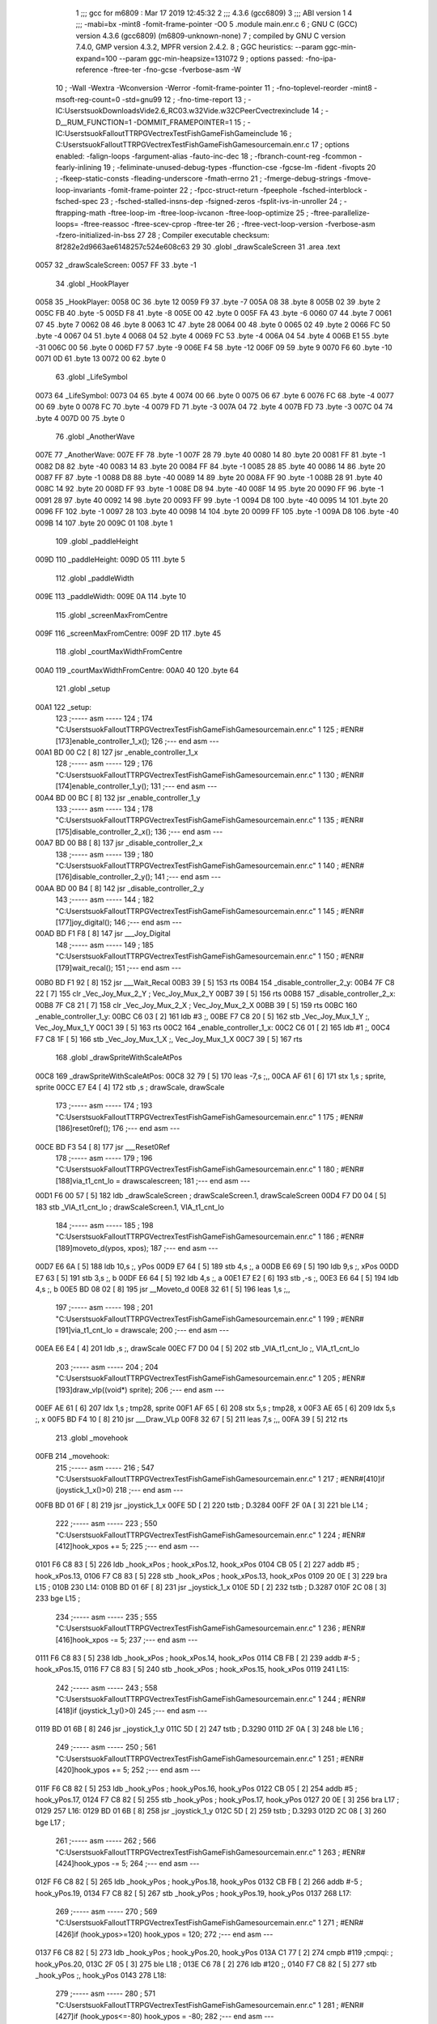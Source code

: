                               1 ;;; gcc for m6809 : Mar 17 2019 12:45:32
                              2 ;;; 4.3.6 (gcc6809)
                              3 ;;; ABI version 1
                              4 ;;; -mabi=bx -mint8 -fomit-frame-pointer -O0
                              5 	.module	main.enr.c
                              6 ; GNU C (GCC) version 4.3.6 (gcc6809) (m6809-unknown-none)
                              7 ;	compiled by GNU C version 7.4.0, GMP version 4.3.2, MPFR version 2.4.2.
                              8 ; GGC heuristics: --param ggc-min-expand=100 --param ggc-min-heapsize=131072
                              9 ; options passed:  -fno-ipa-reference -ftree-ter -fno-gcse -fverbose-asm -W
                             10 ; -Wall -Wextra -Wconversion -Werror -fomit-frame-pointer
                             11 ; -fno-toplevel-reorder -mint8 -msoft-reg-count=0 -std=gnu99
                             12 ; -fno-time-report
                             13 ; -IC:\Users\tsuok\Downloads\Vide2.6_RC03.w32\Vide.w32\C\PeerC\vectrex\include
                             14 ; -D__RUM_FUNCTION=1 -DOMMIT_FRAMEPOINTER=1
                             15 ; -IC:\Users\tsuok\FalloutTTRPG\VectrexTest\FishGame\FishGame\include
                             16 ; C:\Users\tsuok\FalloutTTRPG\VectrexTest\FishGame\FishGame\source\main.enr.c
                             17 ; options enabled:  -falign-loops -fargument-alias -fauto-inc-dec
                             18 ; -fbranch-count-reg -fcommon -fearly-inlining
                             19 ; -feliminate-unused-debug-types -ffunction-cse -fgcse-lm -fident -fivopts
                             20 ; -fkeep-static-consts -fleading-underscore -fmath-errno
                             21 ; -fmerge-debug-strings -fmove-loop-invariants -fomit-frame-pointer
                             22 ; -fpcc-struct-return -fpeephole -fsched-interblock -fsched-spec
                             23 ; -fsched-stalled-insns-dep -fsigned-zeros -fsplit-ivs-in-unroller
                             24 ; -ftrapping-math -ftree-loop-im -ftree-loop-ivcanon -ftree-loop-optimize
                             25 ; -ftree-parallelize-loops= -ftree-reassoc -ftree-scev-cprop -ftree-ter
                             26 ; -ftree-vect-loop-version -fverbose-asm -fzero-initialized-in-bss
                             27 
                             28 ; Compiler executable checksum: 8f282e2d9663ae6148257c524e608c63
                             29 
                             30 	.globl	_drawScaleScreen
                             31 	.area	.text
   0057                      32 _drawScaleScreen:
   0057 FF                   33 	.byte	-1
                             34 	.globl	_HookPlayer
   0058                      35 _HookPlayer:
   0058 0C                   36 	.byte	12
   0059 F9                   37 	.byte	-7
   005A 08                   38 	.byte	8
   005B 02                   39 	.byte	2
   005C FB                   40 	.byte	-5
   005D F8                   41 	.byte	-8
   005E 00                   42 	.byte	0
   005F FA                   43 	.byte	-6
   0060 07                   44 	.byte	7
   0061 07                   45 	.byte	7
   0062 08                   46 	.byte	8
   0063 1C                   47 	.byte	28
   0064 00                   48 	.byte	0
   0065 02                   49 	.byte	2
   0066 FC                   50 	.byte	-4
   0067 04                   51 	.byte	4
   0068 04                   52 	.byte	4
   0069 FC                   53 	.byte	-4
   006A 04                   54 	.byte	4
   006B E1                   55 	.byte	-31
   006C 00                   56 	.byte	0
   006D F7                   57 	.byte	-9
   006E F4                   58 	.byte	-12
   006F 09                   59 	.byte	9
   0070 F6                   60 	.byte	-10
   0071 0D                   61 	.byte	13
   0072 00                   62 	.byte	0
                             63 	.globl	_LifeSymbol
   0073                      64 _LifeSymbol:
   0073 04                   65 	.byte	4
   0074 00                   66 	.byte	0
   0075 06                   67 	.byte	6
   0076 FC                   68 	.byte	-4
   0077 00                   69 	.byte	0
   0078 FC                   70 	.byte	-4
   0079 FD                   71 	.byte	-3
   007A 04                   72 	.byte	4
   007B FD                   73 	.byte	-3
   007C 04                   74 	.byte	4
   007D 00                   75 	.byte	0
                             76 	.globl	_AnotherWave
   007E                      77 _AnotherWave:
   007E FF                   78 	.byte	-1
   007F 28                   79 	.byte	40
   0080 14                   80 	.byte	20
   0081 FF                   81 	.byte	-1
   0082 D8                   82 	.byte	-40
   0083 14                   83 	.byte	20
   0084 FF                   84 	.byte	-1
   0085 28                   85 	.byte	40
   0086 14                   86 	.byte	20
   0087 FF                   87 	.byte	-1
   0088 D8                   88 	.byte	-40
   0089 14                   89 	.byte	20
   008A FF                   90 	.byte	-1
   008B 28                   91 	.byte	40
   008C 14                   92 	.byte	20
   008D FF                   93 	.byte	-1
   008E D8                   94 	.byte	-40
   008F 14                   95 	.byte	20
   0090 FF                   96 	.byte	-1
   0091 28                   97 	.byte	40
   0092 14                   98 	.byte	20
   0093 FF                   99 	.byte	-1
   0094 D8                  100 	.byte	-40
   0095 14                  101 	.byte	20
   0096 FF                  102 	.byte	-1
   0097 28                  103 	.byte	40
   0098 14                  104 	.byte	20
   0099 FF                  105 	.byte	-1
   009A D8                  106 	.byte	-40
   009B 14                  107 	.byte	20
   009C 01                  108 	.byte	1
                            109 	.globl	_paddleHeight
   009D                     110 _paddleHeight:
   009D 05                  111 	.byte	5
                            112 	.globl	_paddleWidth
   009E                     113 _paddleWidth:
   009E 0A                  114 	.byte	10
                            115 	.globl	_screenMaxFromCentre
   009F                     116 _screenMaxFromCentre:
   009F 2D                  117 	.byte	45
                            118 	.globl	_courtMaxWidthFromCentre
   00A0                     119 _courtMaxWidthFromCentre:
   00A0 40                  120 	.byte	64
                            121 	.globl	_setup
   00A1                     122 _setup:
                            123 ;----- asm -----
                            124 ; 174 "C:\Users\tsuok\FalloutTTRPG\VectrexTest\FishGame\FishGame\source\main.enr.c" 1
                            125 	; #ENR#[173]enable_controller_1_x();
                            126 ;--- end asm ---
   00A1 BD 00 C2      [ 8]  127 	jsr	_enable_controller_1_x
                            128 ;----- asm -----
                            129 ; 176 "C:\Users\tsuok\FalloutTTRPG\VectrexTest\FishGame\FishGame\source\main.enr.c" 1
                            130 	; #ENR#[174]enable_controller_1_y();
                            131 ;--- end asm ---
   00A4 BD 00 BC      [ 8]  132 	jsr	_enable_controller_1_y
                            133 ;----- asm -----
                            134 ; 178 "C:\Users\tsuok\FalloutTTRPG\VectrexTest\FishGame\FishGame\source\main.enr.c" 1
                            135 	; #ENR#[175]disable_controller_2_x();
                            136 ;--- end asm ---
   00A7 BD 00 B8      [ 8]  137 	jsr	_disable_controller_2_x
                            138 ;----- asm -----
                            139 ; 180 "C:\Users\tsuok\FalloutTTRPG\VectrexTest\FishGame\FishGame\source\main.enr.c" 1
                            140 	; #ENR#[176]disable_controller_2_y();
                            141 ;--- end asm ---
   00AA BD 00 B4      [ 8]  142 	jsr	_disable_controller_2_y
                            143 ;----- asm -----
                            144 ; 182 "C:\Users\tsuok\FalloutTTRPG\VectrexTest\FishGame\FishGame\source\main.enr.c" 1
                            145 	; #ENR#[177]joy_digital();
                            146 ;--- end asm ---
   00AD BD F1 F8      [ 8]  147 	jsr	___Joy_Digital
                            148 ;----- asm -----
                            149 ; 185 "C:\Users\tsuok\FalloutTTRPG\VectrexTest\FishGame\FishGame\source\main.enr.c" 1
                            150 	; #ENR#[179]wait_recal();
                            151 ;--- end asm ---
   00B0 BD F1 92      [ 8]  152 	jsr	___Wait_Recal
   00B3 39            [ 5]  153 	rts
   00B4                     154 _disable_controller_2_y:
   00B4 7F C8 22      [ 7]  155 	clr	_Vec_Joy_Mux_2_Y	; Vec_Joy_Mux_2_Y
   00B7 39            [ 5]  156 	rts
   00B8                     157 _disable_controller_2_x:
   00B8 7F C8 21      [ 7]  158 	clr	_Vec_Joy_Mux_2_X	; Vec_Joy_Mux_2_X
   00BB 39            [ 5]  159 	rts
   00BC                     160 _enable_controller_1_y:
   00BC C6 03         [ 2]  161 	ldb	#3	;,
   00BE F7 C8 20      [ 5]  162 	stb	_Vec_Joy_Mux_1_Y	;, Vec_Joy_Mux_1_Y
   00C1 39            [ 5]  163 	rts
   00C2                     164 _enable_controller_1_x:
   00C2 C6 01         [ 2]  165 	ldb	#1	;,
   00C4 F7 C8 1F      [ 5]  166 	stb	_Vec_Joy_Mux_1_X	;, Vec_Joy_Mux_1_X
   00C7 39            [ 5]  167 	rts
                            168 	.globl	_drawSpriteWithScaleAtPos
   00C8                     169 _drawSpriteWithScaleAtPos:
   00C8 32 79         [ 5]  170 	leas	-7,s	;,,
   00CA AF 61         [ 6]  171 	stx	1,s	; sprite, sprite
   00CC E7 E4         [ 4]  172 	stb	,s	; drawScale, drawScale
                            173 ;----- asm -----
                            174 ; 193 "C:\Users\tsuok\FalloutTTRPG\VectrexTest\FishGame\FishGame\source\main.enr.c" 1
                            175 	; #ENR#[186]reset0ref();
                            176 ;--- end asm ---
   00CE BD F3 54      [ 8]  177 	jsr	___Reset0Ref
                            178 ;----- asm -----
                            179 ; 196 "C:\Users\tsuok\FalloutTTRPG\VectrexTest\FishGame\FishGame\source\main.enr.c" 1
                            180 	; #ENR#[188]via_t1_cnt_lo = drawscalescreen;
                            181 ;--- end asm ---
   00D1 F6 00 57      [ 5]  182 	ldb	_drawScaleScreen	; drawScaleScreen.1, drawScaleScreen
   00D4 F7 D0 04      [ 5]  183 	stb	_VIA_t1_cnt_lo	; drawScaleScreen.1, VIA_t1_cnt_lo
                            184 ;----- asm -----
                            185 ; 198 "C:\Users\tsuok\FalloutTTRPG\VectrexTest\FishGame\FishGame\source\main.enr.c" 1
                            186 	; #ENR#[189]moveto_d(ypos, xpos);
                            187 ;--- end asm ---
   00D7 E6 6A         [ 5]  188 	ldb	10,s	;, yPos
   00D9 E7 64         [ 5]  189 	stb	4,s	;, a
   00DB E6 69         [ 5]  190 	ldb	9,s	;, xPos
   00DD E7 63         [ 5]  191 	stb	3,s	;, b
   00DF E6 64         [ 5]  192 	ldb	4,s	;, a
   00E1 E7 E2         [ 6]  193 	stb	,-s	;,
   00E3 E6 64         [ 5]  194 	ldb	4,s	;, b
   00E5 BD 08 02      [ 8]  195 	jsr	__Moveto_d
   00E8 32 61         [ 5]  196 	leas	1,s	;,,
                            197 ;----- asm -----
                            198 ; 201 "C:\Users\tsuok\FalloutTTRPG\VectrexTest\FishGame\FishGame\source\main.enr.c" 1
                            199 	; #ENR#[191]via_t1_cnt_lo = drawscale;
                            200 ;--- end asm ---
   00EA E6 E4         [ 4]  201 	ldb	,s	;, drawScale
   00EC F7 D0 04      [ 5]  202 	stb	_VIA_t1_cnt_lo	;, VIA_t1_cnt_lo
                            203 ;----- asm -----
                            204 ; 204 "C:\Users\tsuok\FalloutTTRPG\VectrexTest\FishGame\FishGame\source\main.enr.c" 1
                            205 	; #ENR#[193]draw_vlp((void*) sprite);
                            206 ;--- end asm ---
   00EF AE 61         [ 6]  207 	ldx	1,s	; tmp28, sprite
   00F1 AF 65         [ 6]  208 	stx	5,s	; tmp28, x
   00F3 AE 65         [ 6]  209 	ldx	5,s	;, x
   00F5 BD F4 10      [ 8]  210 	jsr	___Draw_VLp
   00F8 32 67         [ 5]  211 	leas	7,s	;,,
   00FA 39            [ 5]  212 	rts
                            213 	.globl	_movehook
   00FB                     214 _movehook:
                            215 ;----- asm -----
                            216 ; 547 "C:\Users\tsuok\FalloutTTRPG\VectrexTest\FishGame\FishGame\source\main.enr.c" 1
                            217 	; #ENR#[410]if (joystick_1_x()>0)
                            218 ;--- end asm ---
   00FB BD 01 6F      [ 8]  219 	jsr	_joystick_1_x
   00FE 5D            [ 2]  220 	tstb	; D.3284
   00FF 2F 0A         [ 3]  221 	ble	L14	;
                            222 ;----- asm -----
                            223 ; 550 "C:\Users\tsuok\FalloutTTRPG\VectrexTest\FishGame\FishGame\source\main.enr.c" 1
                            224 	; #ENR#[412]hook_xpos += 5;
                            225 ;--- end asm ---
   0101 F6 C8 83      [ 5]  226 	ldb	_hook_xPos	; hook_xPos.12, hook_xPos
   0104 CB 05         [ 2]  227 	addb	#5	; hook_xPos.13,
   0106 F7 C8 83      [ 5]  228 	stb	_hook_xPos	; hook_xPos.13, hook_xPos
   0109 20 0E         [ 3]  229 	bra	L15	;
   010B                     230 L14:
   010B BD 01 6F      [ 8]  231 	jsr	_joystick_1_x
   010E 5D            [ 2]  232 	tstb	; D.3287
   010F 2C 08         [ 3]  233 	bge	L15	;
                            234 ;----- asm -----
                            235 ; 555 "C:\Users\tsuok\FalloutTTRPG\VectrexTest\FishGame\FishGame\source\main.enr.c" 1
                            236 	; #ENR#[416]hook_xpos -= 5;
                            237 ;--- end asm ---
   0111 F6 C8 83      [ 5]  238 	ldb	_hook_xPos	; hook_xPos.14, hook_xPos
   0114 CB FB         [ 2]  239 	addb	#-5	; hook_xPos.15,
   0116 F7 C8 83      [ 5]  240 	stb	_hook_xPos	; hook_xPos.15, hook_xPos
   0119                     241 L15:
                            242 ;----- asm -----
                            243 ; 558 "C:\Users\tsuok\FalloutTTRPG\VectrexTest\FishGame\FishGame\source\main.enr.c" 1
                            244 	; #ENR#[418]if (joystick_1_y()>0)
                            245 ;--- end asm ---
   0119 BD 01 6B      [ 8]  246 	jsr	_joystick_1_y
   011C 5D            [ 2]  247 	tstb	; D.3290
   011D 2F 0A         [ 3]  248 	ble	L16	;
                            249 ;----- asm -----
                            250 ; 561 "C:\Users\tsuok\FalloutTTRPG\VectrexTest\FishGame\FishGame\source\main.enr.c" 1
                            251 	; #ENR#[420]hook_ypos += 5;
                            252 ;--- end asm ---
   011F F6 C8 82      [ 5]  253 	ldb	_hook_yPos	; hook_yPos.16, hook_yPos
   0122 CB 05         [ 2]  254 	addb	#5	; hook_yPos.17,
   0124 F7 C8 82      [ 5]  255 	stb	_hook_yPos	; hook_yPos.17, hook_yPos
   0127 20 0E         [ 3]  256 	bra	L17	;
   0129                     257 L16:
   0129 BD 01 6B      [ 8]  258 	jsr	_joystick_1_y
   012C 5D            [ 2]  259 	tstb	; D.3293
   012D 2C 08         [ 3]  260 	bge	L17	;
                            261 ;----- asm -----
                            262 ; 566 "C:\Users\tsuok\FalloutTTRPG\VectrexTest\FishGame\FishGame\source\main.enr.c" 1
                            263 	; #ENR#[424]hook_ypos -= 5;
                            264 ;--- end asm ---
   012F F6 C8 82      [ 5]  265 	ldb	_hook_yPos	; hook_yPos.18, hook_yPos
   0132 CB FB         [ 2]  266 	addb	#-5	; hook_yPos.19,
   0134 F7 C8 82      [ 5]  267 	stb	_hook_yPos	; hook_yPos.19, hook_yPos
   0137                     268 L17:
                            269 ;----- asm -----
                            270 ; 569 "C:\Users\tsuok\FalloutTTRPG\VectrexTest\FishGame\FishGame\source\main.enr.c" 1
                            271 	; #ENR#[426]if (hook_ypos>=120) hook_ypos = 120;
                            272 ;--- end asm ---
   0137 F6 C8 82      [ 5]  273 	ldb	_hook_yPos	; hook_yPos.20, hook_yPos
   013A C1 77         [ 2]  274 	cmpb	#119	;cmpqi:	; hook_yPos.20,
   013C 2F 05         [ 3]  275 	ble	L18	;
   013E C6 78         [ 2]  276 	ldb	#120	;,
   0140 F7 C8 82      [ 5]  277 	stb	_hook_yPos	;, hook_yPos
   0143                     278 L18:
                            279 ;----- asm -----
                            280 ; 571 "C:\Users\tsuok\FalloutTTRPG\VectrexTest\FishGame\FishGame\source\main.enr.c" 1
                            281 	; #ENR#[427]if (hook_ypos<=-80) hook_ypos = -80;
                            282 ;--- end asm ---
   0143 F6 C8 82      [ 5]  283 	ldb	_hook_yPos	; hook_yPos.21, hook_yPos
   0146 C1 B0         [ 2]  284 	cmpb	#-80	;cmpqi:	; hook_yPos.21,
   0148 2E 05         [ 3]  285 	bgt	L19	;
   014A C6 B0         [ 2]  286 	ldb	#-80	;,
   014C F7 C8 82      [ 5]  287 	stb	_hook_yPos	;, hook_yPos
   014F                     288 L19:
                            289 ;----- asm -----
                            290 ; 573 "C:\Users\tsuok\FalloutTTRPG\VectrexTest\FishGame\FishGame\source\main.enr.c" 1
                            291 	; #ENR#[428]if (hook_xpos>=120) hook_xpos = 120;
                            292 ;--- end asm ---
   014F F6 C8 83      [ 5]  293 	ldb	_hook_xPos	; hook_xPos.22, hook_xPos
   0152 C1 77         [ 2]  294 	cmpb	#119	;cmpqi:	; hook_xPos.22,
   0154 2F 05         [ 3]  295 	ble	L20	;
   0156 C6 78         [ 2]  296 	ldb	#120	;,
   0158 F7 C8 83      [ 5]  297 	stb	_hook_xPos	;, hook_xPos
   015B                     298 L20:
                            299 ;----- asm -----
                            300 ; 575 "C:\Users\tsuok\FalloutTTRPG\VectrexTest\FishGame\FishGame\source\main.enr.c" 1
                            301 	; #ENR#[429]if (hook_xpos<=-120) hook_xpos = -120;
                            302 ;--- end asm ---
   015B F6 C8 83      [ 5]  303 	ldb	_hook_xPos	; hook_xPos.23, hook_xPos
   015E C1 88         [ 2]  304 	cmpb	#-120	;cmpqi:	; hook_xPos.23,
   0160 2E 05         [ 3]  305 	bgt	L21	;
   0162 C6 88         [ 2]  306 	ldb	#-120	;,
   0164 F7 C8 83      [ 5]  307 	stb	_hook_xPos	;, hook_xPos
   0167                     308 L21:
                            309 ;----- asm -----
                            310 ; 577 "C:\Users\tsuok\FalloutTTRPG\VectrexTest\FishGame\FishGame\source\main.enr.c" 1
                            311 	; #ENR#[430]joy_digital();
                            312 ;--- end asm ---
   0167 BD F1 F8      [ 8]  313 	jsr	___Joy_Digital
   016A 39            [ 5]  314 	rts
   016B                     315 _joystick_1_y:
   016B F6 C8 1C      [ 5]  316 	ldb	_Vec_Joy_1_Y	; D.3035, Vec_Joy_1_Y
   016E 39            [ 5]  317 	rts
   016F                     318 _joystick_1_x:
   016F F6 C8 1B      [ 5]  319 	ldb	_Vec_Joy_1_X	; D.3031, Vec_Joy_1_X
   0172 39            [ 5]  320 	rts
                            321 	.globl	_FishGame
   0173                     322 _FishGame:
   0173 32 7C         [ 5]  323 	leas	-4,s	;,,
                            324 ;----- asm -----
                            325 ; 586 "C:\Users\tsuok\FalloutTTRPG\VectrexTest\FishGame\FishGame\source\main.enr.c" 1
                            326 	; #ENR#[438]reset0ref();
                            327 ;--- end asm ---
   0175 BD F3 54      [ 8]  328 	jsr	___Reset0Ref
                            329 ;----- asm -----
                            330 ; 590 "C:\Users\tsuok\FalloutTTRPG\VectrexTest\FishGame\FishGame\source\main.enr.c" 1
                            331 	; #ENR#[441]via_t1_cnt_lo = 0x80;
                            332 ;--- end asm ---
   0178 C6 80         [ 2]  333 	ldb	#-128	;,
   017A F7 D0 04      [ 5]  334 	stb	_VIA_t1_cnt_lo	;, VIA_t1_cnt_lo
                            335 ;----- asm -----
                            336 ; 592 "C:\Users\tsuok\FalloutTTRPG\VectrexTest\FishGame\FishGame\source\main.enr.c" 1
                            337 	; #ENR#[442]moveto_d(hook_ypos, hook_xpos);
                            338 ;--- end asm ---
   017D F6 C8 83      [ 5]  339 	ldb	_hook_xPos	;, hook_xPos
   0180 E7 E4         [ 4]  340 	stb	,s	;, hook_xPos.24
   0182 F6 C8 82      [ 5]  341 	ldb	_hook_yPos	;, hook_yPos
   0185 E7 61         [ 5]  342 	stb	1,s	;, hook_yPos.25
   0187 E6 61         [ 5]  343 	ldb	1,s	;, hook_yPos.25
   0189 E7 63         [ 5]  344 	stb	3,s	;, a
   018B E6 E4         [ 4]  345 	ldb	,s	;, hook_xPos.24
   018D E7 62         [ 5]  346 	stb	2,s	;, b
   018F E6 63         [ 5]  347 	ldb	3,s	;, a
   0191 E7 E2         [ 6]  348 	stb	,-s	;,
   0193 E6 63         [ 5]  349 	ldb	3,s	;, b
   0195 BD 08 02      [ 8]  350 	jsr	__Moveto_d
   0198 32 61         [ 5]  351 	leas	1,s	;,,
                            352 ;----- asm -----
                            353 ; 595 "C:\Users\tsuok\FalloutTTRPG\VectrexTest\FishGame\FishGame\source\main.enr.c" 1
                            354 	; #ENR#[444]via_t1_cnt_lo= (unsigned int)120;
                            355 ;--- end asm ---
   019A C6 78         [ 2]  356 	ldb	#120	;,
   019C F7 D0 04      [ 5]  357 	stb	_VIA_t1_cnt_lo	;, VIA_t1_cnt_lo
                            358 ;----- asm -----
                            359 ; 599 "C:\Users\tsuok\FalloutTTRPG\VectrexTest\FishGame\FishGame\source\main.enr.c" 1
                            360 	; #ENR#[447]draw_vlc((void*) hookplayer);
                            361 ;--- end asm ---
   019F 8E 00 58      [ 3]  362 	ldx	#_HookPlayer	;,
   01A2 BD F3 CE      [ 8]  363 	jsr	___Draw_VLc
                            364 ;----- asm -----
                            365 ; 605 "C:\Users\tsuok\FalloutTTRPG\VectrexTest\FishGame\FishGame\source\main.enr.c" 1
                            366 	; #ENR#[452]if(fishiscaught == 0)
                            367 ;--- end asm ---
   01A5 F6 C8 85      [ 5]  368 	ldb	_fishIsCaught	; fishIsCaught.26, fishIsCaught
   01A8 5D            [ 2]  369 	tstb	; fishIsCaught.26
   01A9 26 03         [ 3]  370 	bne	L29	;
                            371 ;----- asm -----
                            372 ; 608 "C:\Users\tsuok\FalloutTTRPG\VectrexTest\FishGame\FishGame\source\main.enr.c" 1
                            373 	; #ENR#[454]movehook();
                            374 ;--- end asm ---
   01AB BD 00 FB      [ 8]  375 	jsr	_movehook
   01AE                     376 L29:
   01AE 32 64         [ 5]  377 	leas	4,s	;,,
   01B0 39            [ 5]  378 	rts
                            379 	.globl	_drawWater
   01B1                     380 _drawWater:
                            381 ;----- asm -----
                            382 ; 617 "C:\Users\tsuok\FalloutTTRPG\VectrexTest\FishGame\FishGame\source\main.enr.c" 1
                            383 	; #ENR#[462]drawspritewithscaleatpos(anotherwave, (unsigned int)0x40, -50,50);
                            384 ;--- end asm ---
   01B1 C6 32         [ 2]  385 	ldb	#50	;,
   01B3 E7 E2         [ 6]  386 	stb	,-s	;,
   01B5 C6 CE         [ 2]  387 	ldb	#-50	;,
   01B7 E7 E2         [ 6]  388 	stb	,-s	;,
   01B9 C6 40         [ 2]  389 	ldb	#64	;,
   01BB 8E 00 7E      [ 3]  390 	ldx	#_AnotherWave	;,
   01BE BD 00 C8      [ 8]  391 	jsr	_drawSpriteWithScaleAtPos
   01C1 32 62         [ 5]  392 	leas	2,s	;,,
   01C3 39            [ 5]  393 	rts
                            394 	.globl	_drawLives
   01C4                     395 _drawLives:
   01C4 32 7E         [ 5]  396 	leas	-2,s	;,,
   01C6 E7 E4         [ 4]  397 	stb	,s	; yPos, yPos
                            398 ;----- asm -----
                            399 ; 626 "C:\Users\tsuok\FalloutTTRPG\VectrexTest\FishGame\FishGame\source\main.enr.c" 1
                            400 	; #ENR#[470]reset0ref();
                            401 ;--- end asm ---
   01C8 BD F3 54      [ 8]  402 	jsr	___Reset0Ref
                            403 ;----- asm -----
                            404 ; 629 "C:\Users\tsuok\FalloutTTRPG\VectrexTest\FishGame\FishGame\source\main.enr.c" 1
                            405 	; #ENR#[472]via_t1_cnt_lo = 0xff;
                            406 ;--- end asm ---
   01CB C6 FF         [ 2]  407 	ldb	#-1	;,
   01CD F7 D0 04      [ 5]  408 	stb	_VIA_t1_cnt_lo	;, VIA_t1_cnt_lo
                            409 ;----- asm -----
                            410 ; 631 "C:\Users\tsuok\FalloutTTRPG\VectrexTest\FishGame\FishGame\source\main.enr.c" 1
                            411 	; #ENR#[473]moveto_d(ypos, 70);
                            412 ;--- end asm ---
   01D0 E6 E4         [ 4]  413 	ldb	,s	;, yPos
   01D2 E7 61         [ 5]  414 	stb	1,s	;, a
   01D4 E6 61         [ 5]  415 	ldb	1,s	;, a
   01D6 E7 E2         [ 6]  416 	stb	,-s	;,
   01D8 C6 46         [ 2]  417 	ldb	#70	;,
   01DA BD 08 02      [ 8]  418 	jsr	__Moveto_d
   01DD 32 61         [ 5]  419 	leas	1,s	;,,
                            420 ;----- asm -----
                            421 ; 633 "C:\Users\tsuok\FalloutTTRPG\VectrexTest\FishGame\FishGame\source\main.enr.c" 1
                            422 	; #ENR#[474]via_t1_cnt_lo = 0x40;
                            423 ;--- end asm ---
   01DF C6 40         [ 2]  424 	ldb	#64	;,
   01E1 F7 D0 04      [ 5]  425 	stb	_VIA_t1_cnt_lo	;, VIA_t1_cnt_lo
                            426 ;----- asm -----
                            427 ; 635 "C:\Users\tsuok\FalloutTTRPG\VectrexTest\FishGame\FishGame\source\main.enr.c" 1
                            428 	; #ENR#[475]draw_vlc((void*) hookplayer);
                            429 ;--- end asm ---
   01E4 8E 00 58      [ 3]  430 	ldx	#_HookPlayer	;,
   01E7 BD F3 CE      [ 8]  431 	jsr	___Draw_VLc
   01EA 32 62         [ 5]  432 	leas	2,s	;,,
   01EC 39            [ 5]  433 	rts
                            434 	.globl	_renderLives
   01ED                     435 _renderLives:
   01ED 32 7D         [ 5]  436 	leas	-3,s	;,,
                            437 ;----- asm -----
                            438 ; 641 "C:\Users\tsuok\FalloutTTRPG\VectrexTest\FishGame\FishGame\source\main.enr.c" 1
                            439 	; #ENR#[480]for(int i = -1; i < (lives - 1); i++)
                            440 ;--- end asm ---
   01EF C6 FF         [ 2]  441 	ldb	#-1	;,
   01F1 E7 62         [ 5]  442 	stb	2,s	;, i
   01F3 20 0E         [ 3]  443 	bra	L35	;
   01F5                     444 L36:
                            445 ;----- asm -----
                            446 ; 644 "C:\Users\tsuok\FalloutTTRPG\VectrexTest\FishGame\FishGame\source\main.enr.c" 1
                            447 	; #ENR#[482]drawlives(i * 20);
                            448 ;--- end asm ---
   01F5 E6 62         [ 5]  449 	ldb	2,s	;, i
   01F7 86 14         [ 2]  450 	lda	#20	;mulqihi3	;
   01F9 3D            [11]  451 	mul
   01FA ED E4         [ 5]  452 	std	,s	;,
   01FC E6 61         [ 5]  453 	ldb	1,s	;movlsbqihi: msb:,s -> R:b	; D.3339,
   01FE BD 01 C4      [ 8]  454 	jsr	_drawLives
   0201 6C 62         [ 7]  455 	inc	2,s	; i
   0203                     456 L35:
   0203 F6 C8 84      [ 5]  457 	ldb	_lives	; lives.27, lives
   0206 5A            [ 2]  458 	decb	; D.3341
   0207 E1 62         [ 5]  459 	cmpb	2,s	;cmpqi:	; D.3341, i
   0209 2E EA         [ 3]  460 	bgt	L36	;
   020B 32 63         [ 5]  461 	leas	3,s	;,,
   020D 39            [ 5]  462 	rts
                            463 	.globl	_drawBottom
   020E                     464 _drawBottom:
   020E 32 7B         [ 5]  465 	leas	-5,s	;,,
                            466 ;----- asm -----
                            467 ; 652 "C:\Users\tsuok\FalloutTTRPG\VectrexTest\FishGame\FishGame\source\main.enr.c" 1
                            468 	; #ENR#[489]via_t1_cnt_lo = drawscalescreen;
                            469 ;--- end asm ---
   0210 F6 00 57      [ 5]  470 	ldb	_drawScaleScreen	; drawScaleScreen.28, drawScaleScreen
   0213 F7 D0 04      [ 5]  471 	stb	_VIA_t1_cnt_lo	; drawScaleScreen.28, VIA_t1_cnt_lo
                            472 ;----- asm -----
                            473 ; 654 "C:\Users\tsuok\FalloutTTRPG\VectrexTest\FishGame\FishGame\source\main.enr.c" 1
                            474 	; #ENR#[490]reset0ref();
                            475 ;--- end asm ---
   0216 BD F3 54      [ 8]  476 	jsr	___Reset0Ref
                            477 ;----- asm -----
                            478 ; 656 "C:\Users\tsuok\FalloutTTRPG\VectrexTest\FishGame\FishGame\source\main.enr.c" 1
                            479 	; #ENR#[491]moveto_d(-screenmaxfromcentre, courtmaxwidthfromcentre);
                            480 ;--- end asm ---
   0219 F6 00 A0      [ 5]  481 	ldb	_courtMaxWidthFromCentre	;, courtMaxWidthFromCentre
   021C E7 61         [ 5]  482 	stb	1,s	;, courtMaxWidthFromCentre.29
   021E F6 00 9F      [ 5]  483 	ldb	_screenMaxFromCentre	; screenMaxFromCentre.30, screenMaxFromCentre
   0221 50            [ 2]  484 	negb	; D.3347
   0222 E7 63         [ 5]  485 	stb	3,s	; D.3347, a
   0224 E6 61         [ 5]  486 	ldb	1,s	;, courtMaxWidthFromCentre.29
   0226 E7 62         [ 5]  487 	stb	2,s	;, b
   0228 E6 63         [ 5]  488 	ldb	3,s	;, a
   022A E7 E2         [ 6]  489 	stb	,-s	;,
   022C E6 63         [ 5]  490 	ldb	3,s	;, b
   022E BD 08 02      [ 8]  491 	jsr	__Moveto_d
   0231 32 61         [ 5]  492 	leas	1,s	;,,
                            493 ;----- asm -----
                            494 ; 658 "C:\Users\tsuok\FalloutTTRPG\VectrexTest\FishGame\FishGame\source\main.enr.c" 1
                            495 	; #ENR#[492]draw_line_d(0, -2 * courtmaxwidthfromcentre);
                            496 ;--- end asm ---
   0233 F6 00 A0      [ 5]  497 	ldb	_courtMaxWidthFromCentre	; courtMaxWidthFromCentre.31, courtMaxWidthFromCentre
   0236 E7 E4         [ 4]  498 	stb	,s	; courtMaxWidthFromCentre.31,
   0238 E6 E4         [ 4]  499 	ldb	,s	; tmp34,
   023A 58            [ 2]  500 	aslb	; tmp34
   023B E7 E4         [ 4]  501 	stb	,s	; tmp34,
   023D E6 E4         [ 4]  502 	ldb	,s	; D.3349,
   023F 50            [ 2]  503 	negb	; D.3349
   0240 E7 64         [ 5]  504 	stb	4,s	; D.3349, b
   0242 6F E2         [ 8]  505 	clr	,-s	;
   0244 E6 65         [ 5]  506 	ldb	5,s	;, b
   0246 BD 07 FD      [ 8]  507 	jsr	__Draw_Line_d
   0249 32 61         [ 5]  508 	leas	1,s	;,,
   024B 32 65         [ 5]  509 	leas	5,s	;,,
   024D 39            [ 5]  510 	rts
                            511 	.globl	_PressButtonsToReelIn
   024E                     512 _PressButtonsToReelIn:
                            513 ;----- asm -----
                            514 ; 664 "C:\Users\tsuok\FalloutTTRPG\VectrexTest\FishGame\FishGame\source\main.enr.c" 1
                            515 	; #ENR#[497]if (hook_ypos>=120)
                            516 ;--- end asm ---
   024E F6 C8 82      [ 5]  517 	ldb	_hook_yPos	; hook_yPos.32, hook_yPos
   0251 C1 77         [ 2]  518 	cmpb	#119	;cmpqi:	; hook_yPos.32,
   0253 2F 11         [ 3]  519 	ble	L41	;
                            520 ;----- asm -----
                            521 ; 667 "C:\Users\tsuok\FalloutTTRPG\VectrexTest\FishGame\FishGame\source\main.enr.c" 1
                            522 	; #ENR#[499]hook_ypos = 120;
                            523 ;--- end asm ---
   0255 C6 78         [ 2]  524 	ldb	#120	;,
   0257 F7 C8 82      [ 5]  525 	stb	_hook_yPos	;, hook_yPos
                            526 ;----- asm -----
                            527 ; 669 "C:\Users\tsuok\FalloutTTRPG\VectrexTest\FishGame\FishGame\source\main.enr.c" 1
                            528 	; #ENR#[500]gamestate = success;
                            529 ;--- end asm ---
   025A C6 03         [ 2]  530 	ldb	#3	;,
   025C F7 C8 81      [ 5]  531 	stb	_GameState	;, GameState
                            532 ;----- asm -----
                            533 ; 671 "C:\Users\tsuok\FalloutTTRPG\VectrexTest\FishGame\FishGame\source\main.enr.c" 1
                            534 	; #ENR#[501]wait(127);
                            535 ;--- end asm ---
   025F C6 7F         [ 2]  536 	ldb	#127	;,
   0261 F7 C8 80      [ 5]  537 	stb	_waitTimer	;, waitTimer
                            538 ;----- asm -----
                            539 ; 673 "C:\Users\tsuok\FalloutTTRPG\VectrexTest\FishGame\FishGame\source\main.enr.c" 1
                            540 	; #ENR#[502]return;
                            541 ;--- end asm ---
   0264 20 10         [ 3]  542 	bra	L43	;
   0266                     543 L41:
                            544 ;----- asm -----
                            545 ; 677 "C:\Users\tsuok\FalloutTTRPG\VectrexTest\FishGame\FishGame\source\main.enr.c" 1
                            546 	; #ENR#[505]if (vec_buttons & 1)
                            547 ;--- end asm ---
   0266 F6 C8 11      [ 5]  548 	ldb	_Vec_Buttons	; Vec_Buttons.33, Vec_Buttons
   0269 C4 01         [ 2]  549 	andb	#1	; D.3358,
   026B 5D            [ 2]  550 	tstb	; D.3359
   026C 27 08         [ 3]  551 	beq	L43	;
                            552 ;----- asm -----
                            553 ; 680 "C:\Users\tsuok\FalloutTTRPG\VectrexTest\FishGame\FishGame\source\main.enr.c" 1
                            554 	; #ENR#[507]hook_ypos += 5;
                            555 ;--- end asm ---
   026E F6 C8 82      [ 5]  556 	ldb	_hook_yPos	; hook_yPos.35, hook_yPos
   0271 CB 05         [ 2]  557 	addb	#5	; hook_yPos.36,
   0273 F7 C8 82      [ 5]  558 	stb	_hook_yPos	; hook_yPos.36, hook_yPos
   0276                     559 L43:
   0276 39            [ 5]  560 	rts
   0277                     561 LC0:
   0277 59 4F 55 20 47 4F   562 	.byte	89,79,85,32,71,79,84,32
        54 20
   027F 54 48 45 20 4D 41   563 	.byte	84,72,69,32,77,65,71,73
        47 49
   0287 43 20 46 49 53 48   564 	.byte	67,32,70,73,83,72,33,-128
        21 80
   028F 00                  565 	.byte	0
   0290                     566 LC1:
   0290 46 49 53 48 21 80   567 	.byte	70,73,83,72,33,-128,0
        00
   0297                     568 LC2:
   0297 59 4F 55 20 4B 4E   569 	.byte	89,79,85,32,75,78,79,87
        4F 57
   029F 20 57 48 41 54 20   570 	.byte	32,87,72,65,84,32,84,72
        54 48
   02A7 41 54 20 4D 45 41   571 	.byte	65,84,32,77,69,65,78,83
        4E 53
   02AF 3F 80 00            572 	.byte	63,-128,0
                            573 	.globl	_catchingMinigame
   02B2                     574 _catchingMinigame:
                            575 ;----- asm -----
                            576 ; 690 "C:\Users\tsuok\FalloutTTRPG\VectrexTest\FishGame\FishGame\source\main.enr.c" 1
                            577 	; #ENR#[516]if(gamestate == success)
                            578 ;--- end asm ---
   02B2 F6 C8 81      [ 5]  579 	ldb	_GameState	; GameState.37, GameState
   02B5 C1 03         [ 2]  580 	cmpb	#3	;cmpqi:	; GameState.37,
   02B7 10 26 00 30   [ 6]  581 	lbne	L45	;
                            582 ;----- asm -----
                            583 ; 693 "C:\Users\tsuok\FalloutTTRPG\VectrexTest\FishGame\FishGame\source\main.enr.c" 1
                            584 	; #ENR#[518]reset0ref();
                            585 ;--- end asm ---
   02BB BD F3 54      [ 8]  586 	jsr	___Reset0Ref
                            587 ;----- asm -----
                            588 ; 695 "C:\Users\tsuok\FalloutTTRPG\VectrexTest\FishGame\FishGame\source\main.enr.c" 1
                            589 	; #ENR#[519]print_str_d(texty,textx, );
                            590 ;--- end asm ---
   02BE C6 9C         [ 2]  591 	ldb	#-100	;,
   02C0 E7 E2         [ 6]  592 	stb	,-s	;,
   02C2 8E 02 77      [ 3]  593 	ldx	#LC0	;,
   02C5 C6 80         [ 2]  594 	ldb	#-128	;,
   02C7 BD 07 E5      [ 8]  595 	jsr	__Print_Str_d
   02CA 32 61         [ 5]  596 	leas	1,s	;,,
                            597 ;----- asm -----
                            598 ; 697 "C:\Users\tsuok\FalloutTTRPG\VectrexTest\FishGame\FishGame\source\main.enr.c" 1
                            599 	; #ENR#[520]if(waittimer > 0)
                            600 ;--- end asm ---
   02CC F6 C8 80      [ 5]  601 	ldb	_waitTimer	; waitTimer.38, waitTimer
   02CF 5D            [ 2]  602 	tstb	; waitTimer.38
   02D0 27 0A         [ 3]  603 	beq	L46	;
                            604 ;----- asm -----
                            605 ; 700 "C:\Users\tsuok\FalloutTTRPG\VectrexTest\FishGame\FishGame\source\main.enr.c" 1
                            606 	; #ENR#[522]waittimer--;
                            607 ;--- end asm ---
   02D2 F6 C8 80      [ 5]  608 	ldb	_waitTimer	; waitTimer.39, waitTimer
   02D5 5A            [ 2]  609 	decb	; waitTimer.40
   02D6 F7 C8 80      [ 5]  610 	stb	_waitTimer	; waitTimer.40, waitTimer
   02D9 16 00 93      [ 5]  611 	lbra	L53	;
   02DC                     612 L46:
                            613 ;----- asm -----
                            614 ; 705 "C:\Users\tsuok\FalloutTTRPG\VectrexTest\FishGame\FishGame\source\main.enr.c" 1
                            615 	; #ENR#[526]gamestate = hunting;
                            616 ;--- end asm ---
   02DC 7F C8 81      [ 7]  617 	clr	_GameState	; GameState
                            618 ;----- asm -----
                            619 ; 707 "C:\Users\tsuok\FalloutTTRPG\VectrexTest\FishGame\FishGame\source\main.enr.c" 1
                            620 	; #ENR#[527]fishiscaught = 0;
                            621 ;--- end asm ---
   02DF 7F C8 85      [ 7]  622 	clr	_fishIsCaught	; fishIsCaught
                            623 ;----- asm -----
                            624 ; 709 "C:\Users\tsuok\FalloutTTRPG\VectrexTest\FishGame\FishGame\source\main.enr.c" 1
                            625 	; #ENR#[528]hook_ypos = 0;
                            626 ;--- end asm ---
   02E2 7F C8 82      [ 7]  627 	clr	_hook_yPos	; hook_yPos
                            628 ;----- asm -----
                            629 ; 711 "C:\Users\tsuok\FalloutTTRPG\VectrexTest\FishGame\FishGame\source\main.enr.c" 1
                            630 	; #ENR#[529]hook_xpos = 0;
                            631 ;--- end asm ---
   02E5 7F C8 83      [ 7]  632 	clr	_hook_xPos	; hook_xPos
   02E8 16 00 84      [ 5]  633 	lbra	L53	;
   02EB                     634 L45:
   02EB F6 C8 81      [ 5]  635 	ldb	_GameState	; GameState.41, GameState
   02EE C1 02         [ 2]  636 	cmpb	#2	;cmpqi:	; GameState.41,
   02F0 10 26 00 4A   [ 6]  637 	lbne	L49	;
                            638 ;----- asm -----
                            639 ; 718 "C:\Users\tsuok\FalloutTTRPG\VectrexTest\FishGame\FishGame\source\main.enr.c" 1
                            640 	; #ENR#[535]reset0ref();
                            641 ;--- end asm ---
   02F4 BD F3 54      [ 8]  642 	jsr	___Reset0Ref
                            643 ;----- asm -----
                            644 ; 720 "C:\Users\tsuok\FalloutTTRPG\VectrexTest\FishGame\FishGame\source\main.enr.c" 1
                            645 	; #ENR#[536]print_str_d(texty,textx, );
                            646 ;--- end asm ---
   02F7 C6 9C         [ 2]  647 	ldb	#-100	;,
   02F9 E7 E2         [ 6]  648 	stb	,-s	;,
   02FB 8E 02 90      [ 3]  649 	ldx	#LC1	;,
   02FE C6 80         [ 2]  650 	ldb	#-128	;,
   0300 BD 07 E5      [ 8]  651 	jsr	__Print_Str_d
   0303 32 61         [ 5]  652 	leas	1,s	;,,
                            653 ;----- asm -----
                            654 ; 722 "C:\Users\tsuok\FalloutTTRPG\VectrexTest\FishGame\FishGame\source\main.enr.c" 1
                            655 	; #ENR#[537]if(waittimer > 0)
                            656 ;--- end asm ---
   0305 F6 C8 80      [ 5]  657 	ldb	_waitTimer	; waitTimer.42, waitTimer
   0308 5D            [ 2]  658 	tstb	; waitTimer.42
   0309 27 0D         [ 3]  659 	beq	L50	;
                            660 ;----- asm -----
                            661 ; 725 "C:\Users\tsuok\FalloutTTRPG\VectrexTest\FishGame\FishGame\source\main.enr.c" 1
                            662 	; #ENR#[539]pressbuttonstoreelin();
                            663 ;--- end asm ---
   030B BD 02 4E      [ 8]  664 	jsr	_PressButtonsToReelIn
                            665 ;----- asm -----
                            666 ; 727 "C:\Users\tsuok\FalloutTTRPG\VectrexTest\FishGame\FishGame\source\main.enr.c" 1
                            667 	; #ENR#[540]waittimer--;
                            668 ;--- end asm ---
   030E F6 C8 80      [ 5]  669 	ldb	_waitTimer	; waitTimer.43, waitTimer
   0311 5A            [ 2]  670 	decb	; waitTimer.44
   0312 F7 C8 80      [ 5]  671 	stb	_waitTimer	; waitTimer.44, waitTimer
   0315 16 00 57      [ 5]  672 	lbra	L53	;
   0318                     673 L50:
   0318 F6 C8 81      [ 5]  674 	ldb	_GameState	; GameState.45, GameState
   031B C1 03         [ 2]  675 	cmpb	#3	;cmpqi:	; GameState.45,
   031D 10 27 00 4E   [ 6]  676 	lbeq	L53	;
                            677 ;----- asm -----
                            678 ; 732 "C:\Users\tsuok\FalloutTTRPG\VectrexTest\FishGame\FishGame\source\main.enr.c" 1
                            679 	; #ENR#[544]gamestate = hunting;
                            680 ;--- end asm ---
   0321 7F C8 81      [ 7]  681 	clr	_GameState	; GameState
                            682 ;----- asm -----
                            683 ; 734 "C:\Users\tsuok\FalloutTTRPG\VectrexTest\FishGame\FishGame\source\main.enr.c" 1
                            684 	; #ENR#[545]fishiscaught = 0;
                            685 ;--- end asm ---
   0324 7F C8 85      [ 7]  686 	clr	_fishIsCaught	; fishIsCaught
                            687 ;----- asm -----
                            688 ; 736 "C:\Users\tsuok\FalloutTTRPG\VectrexTest\FishGame\FishGame\source\main.enr.c" 1
                            689 	; #ENR#[546]lives--;
                            690 ;--- end asm ---
   0327 F6 C8 84      [ 5]  691 	ldb	_lives	; lives.46, lives
   032A 5A            [ 2]  692 	decb	; lives.47
   032B F7 C8 84      [ 5]  693 	stb	_lives	; lives.47, lives
                            694 ;----- asm -----
                            695 ; 738 "C:\Users\tsuok\FalloutTTRPG\VectrexTest\FishGame\FishGame\source\main.enr.c" 1
                            696 	; #ENR#[547]if(lives <= 0)
                            697 ;--- end asm ---
   032E F6 C8 84      [ 5]  698 	ldb	_lives	; lives.48, lives
   0331 5D            [ 2]  699 	tstb	; lives.48
   0332 10 2E 00 39   [ 6]  700 	lbgt	L53	;
                            701 ;----- asm -----
                            702 ; 741 "C:\Users\tsuok\FalloutTTRPG\VectrexTest\FishGame\FishGame\source\main.enr.c" 1
                            703 	; #ENR#[549]gamestate = lose;
                            704 ;--- end asm ---
   0336 C6 04         [ 2]  705 	ldb	#4	;,
   0338 F7 C8 81      [ 5]  706 	stb	_GameState	;, GameState
   033B 16 00 31      [ 5]  707 	lbra	L53	;
   033E                     708 L49:
                            709 ;----- asm -----
                            710 ; 749 "C:\Users\tsuok\FalloutTTRPG\VectrexTest\FishGame\FishGame\source\main.enr.c" 1
                            711 	; #ENR#[556]if (waittimer > 0 && gamestate == waiting)
                            712 ;--- end asm ---
   033E F6 C8 80      [ 5]  713 	ldb	_waitTimer	; waitTimer.49, waitTimer
   0341 5D            [ 2]  714 	tstb	; waitTimer.49
   0342 27 21         [ 3]  715 	beq	L52	;
   0344 F6 C8 81      [ 5]  716 	ldb	_GameState	; GameState.50, GameState
   0347 C1 01         [ 2]  717 	cmpb	#1	;cmpqi:	; GameState.50,
   0349 26 1A         [ 3]  718 	bne	L52	;
                            719 ;----- asm -----
                            720 ; 752 "C:\Users\tsuok\FalloutTTRPG\VectrexTest\FishGame\FishGame\source\main.enr.c" 1
                            721 	; #ENR#[558]reset0ref();
                            722 ;--- end asm ---
   034B BD F3 54      [ 8]  723 	jsr	___Reset0Ref
                            724 ;----- asm -----
                            725 ; 754 "C:\Users\tsuok\FalloutTTRPG\VectrexTest\FishGame\FishGame\source\main.enr.c" 1
                            726 	; #ENR#[559]print_str_d(texty,textx, );
                            727 ;--- end asm ---
   034E C6 9C         [ 2]  728 	ldb	#-100	;,
   0350 E7 E2         [ 6]  729 	stb	,-s	;,
   0352 8E 02 97      [ 3]  730 	ldx	#LC2	;,
   0355 C6 80         [ 2]  731 	ldb	#-128	;,
   0357 BD 07 E5      [ 8]  732 	jsr	__Print_Str_d
   035A 32 61         [ 5]  733 	leas	1,s	;,,
                            734 ;----- asm -----
                            735 ; 756 "C:\Users\tsuok\FalloutTTRPG\VectrexTest\FishGame\FishGame\source\main.enr.c" 1
                            736 	; #ENR#[560]waittimer--;
                            737 ;--- end asm ---
   035C F6 C8 80      [ 5]  738 	ldb	_waitTimer	; waitTimer.51, waitTimer
   035F 5A            [ 2]  739 	decb	; waitTimer.52
   0360 F7 C8 80      [ 5]  740 	stb	_waitTimer	; waitTimer.52, waitTimer
   0363 20 0A         [ 3]  741 	bra	L53	;
   0365                     742 L52:
                            743 ;----- asm -----
                            744 ; 763 "C:\Users\tsuok\FalloutTTRPG\VectrexTest\FishGame\FishGame\source\main.enr.c" 1
                            745 	; #ENR#[566]gamestate = reeling;
                            746 ;--- end asm ---
   0365 C6 02         [ 2]  747 	ldb	#2	;,
   0367 F7 C8 81      [ 5]  748 	stb	_GameState	;, GameState
                            749 ;----- asm -----
                            750 ; 765 "C:\Users\tsuok\FalloutTTRPG\VectrexTest\FishGame\FishGame\source\main.enr.c" 1
                            751 	; #ENR#[567]wait(127);
                            752 ;--- end asm ---
   036A C6 7F         [ 2]  753 	ldb	#127	;,
   036C F7 C8 80      [ 5]  754 	stb	_waitTimer	;, waitTimer
   036F                     755 L53:
   036F 39            [ 5]  756 	rts
                            757 	.globl	_resetGame
   0370                     758 _resetGame:
                            759 ;----- asm -----
                            760 ; 780 "C:\Users\tsuok\FalloutTTRPG\VectrexTest\FishGame\FishGame\source\main.enr.c" 1
                            761 	; #ENR#[581]hook_ypos = 0;
                            762 ;--- end asm ---
   0370 7F C8 82      [ 7]  763 	clr	_hook_yPos	; hook_yPos
                            764 ;----- asm -----
                            765 ; 782 "C:\Users\tsuok\FalloutTTRPG\VectrexTest\FishGame\FishGame\source\main.enr.c" 1
                            766 	; #ENR#[582]hook_xpos = 0;
                            767 ;--- end asm ---
   0373 7F C8 83      [ 7]  768 	clr	_hook_xPos	; hook_xPos
                            769 ;----- asm -----
                            770 ; 784 "C:\Users\tsuok\FalloutTTRPG\VectrexTest\FishGame\FishGame\source\main.enr.c" 1
                            771 	; #ENR#[583]fishiscaught = 0;
                            772 ;--- end asm ---
   0376 7F C8 85      [ 7]  773 	clr	_fishIsCaught	; fishIsCaught
                            774 ;----- asm -----
                            775 ; 786 "C:\Users\tsuok\FalloutTTRPG\VectrexTest\FishGame\FishGame\source\main.enr.c" 1
                            776 	; #ENR#[584]waittimer = 0;
                            777 ;--- end asm ---
   0379 7F C8 80      [ 7]  778 	clr	_waitTimer	; waitTimer
                            779 ;----- asm -----
                            780 ; 788 "C:\Users\tsuok\FalloutTTRPG\VectrexTest\FishGame\FishGame\source\main.enr.c" 1
                            781 	; #ENR#[585]gamestate = hunting;
                            782 ;--- end asm ---
   037C 7F C8 81      [ 7]  783 	clr	_GameState	; GameState
                            784 ;----- asm -----
                            785 ; 790 "C:\Users\tsuok\FalloutTTRPG\VectrexTest\FishGame\FishGame\source\main.enr.c" 1
                            786 	; #ENR#[586]lives = 3;
                            787 ;--- end asm ---
   037F C6 03         [ 2]  788 	ldb	#3	;,
   0381 F7 C8 84      [ 5]  789 	stb	_lives	;, lives
   0384 39            [ 5]  790 	rts
   0385                     791 LC3:
   0385 59 4F 55 20 48 41   792 	.byte	89,79,85,32,72,65,86,69
        56 45
   038D 20 4C 4F 53 54 20   793 	.byte	32,76,79,83,84,32,84,72
        54 48
   0395 45 20 47 41 4D 45   794 	.byte	69,32,71,65,77,69,46,-128
        2E 80
   039D 00                  795 	.byte	0
                            796 	.globl	_main
   039E                     797 _main:
   039E 32 7B         [ 5]  798 	leas	-5,s	;,,
                            799 ;----- asm -----
                            800 ; 796 "C:\Users\tsuok\FalloutTTRPG\VectrexTest\FishGame\FishGame\source\main.enr.c" 1
                            801 	; #ENR#[591]unsigned char i;
                            802 ; 798 "C:\Users\tsuok\FalloutTTRPG\VectrexTest\FishGame\FishGame\source\main.enr.c" 1
                            803 	; #ENR#[592]resetgame();
                            804 ;--- end asm ---
   03A0 BD 03 70      [ 8]  805 	jsr	_resetGame
                            806 ;----- asm -----
                            807 ; 801 "C:\Users\tsuok\FalloutTTRPG\VectrexTest\FishGame\FishGame\source\main.enr.c" 1
                            808 	; #ENR#[594]setup();
                            809 ;--- end asm ---
   03A3 BD 00 A1      [ 8]  810 	jsr	_setup
                            811 ;----- asm -----
                            812 ; 803 "C:\Users\tsuok\FalloutTTRPG\VectrexTest\FishGame\FishGame\source\main.enr.c" 1
                            813 	; #ENR#[595]init_new_game();
                            814 ;--- end asm ---
   03A6 BD 07 9F      [ 8]  815 	jsr	_init_new_game
                            816 ;----- asm -----
                            817 ; 806 "C:\Users\tsuok\FalloutTTRPG\VectrexTest\FishGame\FishGame\source\main.enr.c" 1
                            818 	; #ENR#[597]while(1)
                            819 ;--- end asm ---
   03A9                     820 L63:
                            821 ;----- asm -----
                            822 ; 809 "C:\Users\tsuok\FalloutTTRPG\VectrexTest\FishGame\FishGame\source\main.enr.c" 1
                            823 	; #ENR#[599]via_t1_cnt_lo = max_scale;
                            824 ;--- end asm ---
   03A9 C6 F0         [ 2]  825 	ldb	#-16	;,
   03AB F7 D0 04      [ 5]  826 	stb	_VIA_t1_cnt_lo	;, VIA_t1_cnt_lo
                            827 ;----- asm -----
                            828 ; 812 "C:\Users\tsuok\FalloutTTRPG\VectrexTest\FishGame\FishGame\source\main.enr.c" 1
                            829 	; #ENR#[601]read_btns();
                            830 ;--- end asm ---
   03AE BD F1 BA      [ 8]  831 	jsr	___Read_Btns
                            832 ;----- asm -----
                            833 ; 815 "C:\Users\tsuok\FalloutTTRPG\VectrexTest\FishGame\FishGame\source\main.enr.c" 1
                            834 	; #ENR#[603]wait_recal();
                            835 ;--- end asm ---
   03B1 BD F1 92      [ 8]  836 	jsr	___Wait_Recal
                            837 ;----- asm -----
                            838 ; 817 "C:\Users\tsuok\FalloutTTRPG\VectrexTest\FishGame\FishGame\source\main.enr.c" 1
                            839 	; #ENR#[604]intensity_a(0x5f);
                            840 ;--- end asm ---
   03B4 C6 5F         [ 2]  841 	ldb	#95	;,
   03B6 BD 07 D6      [ 8]  842 	jsr	__Intensity_a
                            843 ;----- asm -----
                            844 ; 820 "C:\Users\tsuok\FalloutTTRPG\VectrexTest\FishGame\FishGame\source\main.enr.c" 1
                            845 	; #ENR#[606]fishgame();
                            846 ;--- end asm ---
   03B9 BD 01 73      [ 8]  847 	jsr	_FishGame
                            848 ;----- asm -----
                            849 ; 822 "C:\Users\tsuok\FalloutTTRPG\VectrexTest\FishGame\FishGame\source\main.enr.c" 1
                            850 	; #ENR#[607]drawwater();
                            851 ;--- end asm ---
   03BC BD 01 B1      [ 8]  852 	jsr	_drawWater
                            853 ;----- asm -----
                            854 ; 824 "C:\Users\tsuok\FalloutTTRPG\VectrexTest\FishGame\FishGame\source\main.enr.c" 1
                            855 	; #ENR#[608]drawbottom();
                            856 ;--- end asm ---
   03BF BD 02 0E      [ 8]  857 	jsr	_drawBottom
                            858 ;----- asm -----
                            859 ; 826 "C:\Users\tsuok\FalloutTTRPG\VectrexTest\FishGame\FishGame\source\main.enr.c" 1
                            860 	; #ENR#[609]renderlives();
                            861 ;--- end asm ---
   03C2 BD 01 ED      [ 8]  862 	jsr	_renderLives
                            863 ;----- asm -----
                            864 ; 829 "C:\Users\tsuok\FalloutTTRPG\VectrexTest\FishGame\FishGame\source\main.enr.c" 1
                            865 	; #ENR#[611]if(gamestate == lose)
                            866 ;--- end asm ---
   03C5 F6 C8 81      [ 5]  867 	ldb	_GameState	; GameState.53, GameState
   03C8 C1 04         [ 2]  868 	cmpb	#4	;cmpqi:	; GameState.53,
   03CA 26 21         [ 3]  869 	bne	L57	;
                            870 ;----- asm -----
                            871 ; 832 "C:\Users\tsuok\FalloutTTRPG\VectrexTest\FishGame\FishGame\source\main.enr.c" 1
                            872 	; #ENR#[613]reset0ref();
                            873 ;--- end asm ---
   03CC BD F3 54      [ 8]  874 	jsr	___Reset0Ref
                            875 ;----- asm -----
                            876 ; 834 "C:\Users\tsuok\FalloutTTRPG\VectrexTest\FishGame\FishGame\source\main.enr.c" 1
                            877 	; #ENR#[614]print_str_d(texty,textx, );
                            878 ;--- end asm ---
   03CF C6 9C         [ 2]  879 	ldb	#-100	;,
   03D1 E7 E2         [ 6]  880 	stb	,-s	;,
   03D3 8E 03 85      [ 3]  881 	ldx	#LC3	;,
   03D6 C6 80         [ 2]  882 	ldb	#-128	;,
   03D8 BD 07 E5      [ 8]  883 	jsr	__Print_Str_d
   03DB 32 61         [ 5]  884 	leas	1,s	;,,
                            885 ;----- asm -----
                            886 ; 836 "C:\Users\tsuok\FalloutTTRPG\VectrexTest\FishGame\FishGame\source\main.enr.c" 1
                            887 	; #ENR#[615]if (vec_buttons & 8)
                            888 ;--- end asm ---
   03DD F6 C8 11      [ 5]  889 	ldb	_Vec_Buttons	; Vec_Buttons.54, Vec_Buttons
   03E0 C4 08         [ 2]  890 	andb	#8	; D.3417,
   03E2 5D            [ 2]  891 	tstb	; D.3417
   03E3 10 27 FF C2   [ 6]  892 	lbeq	L63	;
                            893 ;----- asm -----
                            894 ; 839 "C:\Users\tsuok\FalloutTTRPG\VectrexTest\FishGame\FishGame\source\main.enr.c" 1
                            895 	; #ENR#[617]resetgame();
                            896 ;--- end asm ---
   03E7 BD 03 70      [ 8]  897 	jsr	_resetGame
   03EA 16 FF BC      [ 5]  898 	lbra	L63	;
   03ED                     899 L57:
                            900 ;----- asm -----
                            901 ; 846 "C:\Users\tsuok\FalloutTTRPG\VectrexTest\FishGame\FishGame\source\main.enr.c" 1
                            902 	; #ENR#[623]if(fishiscaught == 0){
                            903 ;--- end asm ---
   03ED F6 C8 85      [ 5]  904 	ldb	_fishIsCaught	; fishIsCaught.55, fishIsCaught
   03F0 5D            [ 2]  905 	tstb	; fishIsCaught.55
   03F1 10 26 00 56   [ 6]  906 	lbne	L60	;
                            907 ;----- asm -----
                            908 ; 848 "C:\Users\tsuok\FalloutTTRPG\VectrexTest\FishGame\FishGame\source\main.enr.c" 1
                            909 	; #ENR#[624]for (i=0; i < fishes; i++)
                            910 ;--- end asm ---
   03F5 6F 64         [ 7]  911 	clr	4,s	; i
   03F7 16 00 46      [ 5]  912 	lbra	L61	;
   03FA                     913 L62:
                            914 ;----- asm -----
                            915 ; 851 "C:\Users\tsuok\FalloutTTRPG\VectrexTest\FishGame\FishGame\source\main.enr.c" 1
                            916 	; #ENR#[626]do_fish(&current_fishes[i]);
                            917 ;--- end asm ---
   03FA E6 64         [ 5]  918 	ldb	4,s	;, i
   03FC 4F            [ 2]  919 	clra		;zero_extendqihi: R:b -> R:d	;,
   03FD 1F 01         [ 6]  920 	tfr	d,x	;, D.3419
   03FF AF 62         [ 6]  921 	stx	2,s	; D.3419,
   0401 EC 62         [ 6]  922 	ldd	2,s	; tmp40,
   0403 58            [ 2]  923 	aslb	;
   0404 49            [ 2]  924 	rola	;
   0405 ED 62         [ 6]  925 	std	2,s	; tmp40,
   0407 EC 62         [ 6]  926 	ldd	2,s	;,
   0409 30 8B         [ 8]  927 	leax	d,x	;,, D.3419
   040B AF 62         [ 6]  928 	stx	2,s	;,
   040D EC 62         [ 6]  929 	ldd	2,s	; tmp41,
   040F 58            [ 2]  930 	aslb	;
   0410 49            [ 2]  931 	rola	;
   0411 ED 62         [ 6]  932 	std	2,s	; tmp41,
   0413 AE 62         [ 6]  933 	ldx	2,s	; D.3420,
   0415 30 89 C8 86   [ 8]  934 	leax	_current_fishes,x	; D.3421,, D.3420
   0419 BD 04 C6      [ 8]  935 	jsr	_do_fish
                            936 ;----- asm -----
                            937 ; 853 "C:\Users\tsuok\FalloutTTRPG\VectrexTest\FishGame\FishGame\source\main.enr.c" 1
                            938 	; #ENR#[627]fishcollision(&current_fishes[i]);
                            939 ;--- end asm ---
   041C E6 64         [ 5]  940 	ldb	4,s	;, i
   041E 4F            [ 2]  941 	clra		;zero_extendqihi: R:b -> R:d	;,
   041F 1F 01         [ 6]  942 	tfr	d,x	;, D.3422
   0421 AF E4         [ 5]  943 	stx	,s	; D.3422,
   0423 EC E4         [ 5]  944 	ldd	,s	; tmp43,
   0425 58            [ 2]  945 	aslb	;
   0426 49            [ 2]  946 	rola	;
   0427 ED E4         [ 5]  947 	std	,s	; tmp43,
   0429 EC E4         [ 5]  948 	ldd	,s	;,
   042B 30 8B         [ 8]  949 	leax	d,x	;,, D.3422
   042D AF E4         [ 5]  950 	stx	,s	;,
   042F EC E4         [ 5]  951 	ldd	,s	; tmp44,
   0431 58            [ 2]  952 	aslb	;
   0432 49            [ 2]  953 	rola	;
   0433 ED E4         [ 5]  954 	std	,s	; tmp44,
   0435 AE E4         [ 5]  955 	ldx	,s	; D.3423,
   0437 30 89 C8 86   [ 8]  956 	leax	_current_fishes,x	; D.3424,, D.3423
   043B BD 04 51      [ 8]  957 	jsr	_fishCollision
   043E 6C 64         [ 7]  958 	inc	4,s	; i
   0440                     959 L61:
   0440 E6 64         [ 5]  960 	ldb	4,s	;, i
   0442 C1 02         [ 2]  961 	cmpb	#2	;cmpqi:	;,
   0444 10 23 FF B2   [ 6]  962 	lbls	L62	;
   0448 16 FF 5E      [ 5]  963 	lbra	L63	;
   044B                     964 L60:
                            965 ;----- asm -----
                            966 ; 858 "C:\Users\tsuok\FalloutTTRPG\VectrexTest\FishGame\FishGame\source\main.enr.c" 1
                            967 	; #ENR#[631]catchingminigame();
                            968 ;--- end asm ---
   044B BD 02 B2      [ 8]  969 	jsr	_catchingMinigame
   044E 16 FF 58      [ 5]  970 	lbra	L63	;
   0451                     971 _fishCollision:
   0451 32 76         [ 5]  972 	leas	-10,s	;,,
   0453 AF 68         [ 6]  973 	stx	8,s	; current_fish, current_fish
                            974 ;----- asm -----
                            975 ; 262 "C:\Users\tsuok\FalloutTTRPG\VectrexTest\FishGame\FishGame\source\main.enr.c" 1
                            976 	; #ENR#[232]if(current_fish->y >= (hook_ypos - paddleheight) && current_fish->y <= (hook_ypos - paddleheight + 4)
                            977 ;--- end asm ---
   0455 AE 68         [ 6]  978 	ldx	8,s	; tmp45, current_fish
   0457 E6 05         [ 5]  979 	ldb	5,x	;, <variable>.y
   0459 E7 E4         [ 4]  980 	stb	,s	;, D.3152
   045B F6 C8 82      [ 5]  981 	ldb	_hook_yPos	;, hook_yPos
   045E E7 61         [ 5]  982 	stb	1,s	;, hook_yPos.2
   0460 F6 00 9D      [ 5]  983 	ldb	_paddleHeight	; paddleHeight.3, paddleHeight
   0463 E0 61         [ 5]  984 	subb	1,s	; D.3155, hook_yPos.2
   0465 50            [ 2]  985 	negb	; D.3155
   0466 E1 E4         [ 4]  986 	cmpb	,s	;cmpqi:(R)	; D.3155, D.3152
   0468 10 2E 00 57   [ 6]  987 	lbgt	L66	;
   046C AE 68         [ 6]  988 	ldx	8,s	; tmp46, current_fish
   046E E6 05         [ 5]  989 	ldb	5,x	;, <variable>.y
   0470 E7 62         [ 5]  990 	stb	2,s	;, D.3156
   0472 F6 C8 82      [ 5]  991 	ldb	_hook_yPos	;, hook_yPos
   0475 E7 63         [ 5]  992 	stb	3,s	;, hook_yPos.4
   0477 F6 00 9D      [ 5]  993 	ldb	_paddleHeight	; paddleHeight.5, paddleHeight
   047A E0 63         [ 5]  994 	subb	3,s	; D.3159, hook_yPos.4
   047C 50            [ 2]  995 	negb	; D.3159
   047D CB 04         [ 2]  996 	addb	#4	; D.3160,
   047F E1 62         [ 5]  997 	cmpb	2,s	;cmpqi:(R)	; D.3160, D.3156
   0481 10 2D 00 3E   [ 6]  998 	lblt	L66	;
   0485 AE 68         [ 6]  999 	ldx	8,s	; tmp47, current_fish
   0487 E6 04         [ 5] 1000 	ldb	4,x	;, <variable>.x
   0489 E7 64         [ 5] 1001 	stb	4,s	;, D.3161
   048B F6 C8 83      [ 5] 1002 	ldb	_hook_xPos	;, hook_xPos
   048E E7 65         [ 5] 1003 	stb	5,s	;, hook_xPos.6
   0490 F6 00 9E      [ 5] 1004 	ldb	_paddleWidth	; paddleWidth.7, paddleWidth
   0493 EB 65         [ 5] 1005 	addb	5,s	; D.3164, hook_xPos.6
   0495 E1 64         [ 5] 1006 	cmpb	4,s	;cmpqi:(R)	; D.3164, D.3161
   0497 2D 2A         [ 3] 1007 	blt	L66	;
   0499 AE 68         [ 6] 1008 	ldx	8,s	; tmp48, current_fish
   049B E6 04         [ 5] 1009 	ldb	4,x	;, <variable>.x
   049D E7 66         [ 5] 1010 	stb	6,s	;, D.3165
   049F F6 C8 83      [ 5] 1011 	ldb	_hook_xPos	;, hook_xPos
   04A2 E7 67         [ 5] 1012 	stb	7,s	;, hook_xPos.8
   04A4 F6 00 9E      [ 5] 1013 	ldb	_paddleWidth	; paddleWidth.9, paddleWidth
   04A7 E0 67         [ 5] 1014 	subb	7,s	; D.3168, hook_xPos.8
   04A9 50            [ 2] 1015 	negb	; D.3168
   04AA E1 66         [ 5] 1016 	cmpb	6,s	;cmpqi:(R)	; D.3168, D.3165
   04AC 2E 15         [ 3] 1017 	bgt	L66	;
                           1018 ;----- asm -----
                           1019 ; 267 "C:\Users\tsuok\FalloutTTRPG\VectrexTest\FishGame\FishGame\source\main.enr.c" 1
                           1020 	; #ENR#[236]if(fishiscaught == 0)
                           1021 ;--- end asm ---
   04AE F6 C8 85      [ 5] 1022 	ldb	_fishIsCaught	; fishIsCaught.10, fishIsCaught
   04B1 5D            [ 2] 1023 	tstb	; fishIsCaught.10
   04B2 26 0F         [ 3] 1024 	bne	L66	;
                           1025 ;----- asm -----
                           1026 ; 270 "C:\Users\tsuok\FalloutTTRPG\VectrexTest\FishGame\FishGame\source\main.enr.c" 1
                           1027 	; #ENR#[238]fishiscaught = 1;
                           1028 ;--- end asm ---
   04B4 C6 01         [ 2] 1029 	ldb	#1	;,
   04B6 F7 C8 85      [ 5] 1030 	stb	_fishIsCaught	;, fishIsCaught
                           1031 ;----- asm -----
                           1032 ; 272 "C:\Users\tsuok\FalloutTTRPG\VectrexTest\FishGame\FishGame\source\main.enr.c" 1
                           1033 	; #ENR#[239]gamestate = waiting;
                           1034 ;--- end asm ---
   04B9 C6 01         [ 2] 1035 	ldb	#1	;,
   04BB F7 C8 81      [ 5] 1036 	stb	_GameState	;, GameState
                           1037 ;----- asm -----
                           1038 ; 274 "C:\Users\tsuok\FalloutTTRPG\VectrexTest\FishGame\FishGame\source\main.enr.c" 1
                           1039 	; #ENR#[240]wait(127);
                           1040 ;--- end asm ---
   04BE C6 7F         [ 2] 1041 	ldb	#127	;,
   04C0 F7 C8 80      [ 5] 1042 	stb	_waitTimer	;, waitTimer
   04C3                    1043 L66:
                           1044 ;----- asm -----
                           1045 ; 278 "C:\Users\tsuok\FalloutTTRPG\VectrexTest\FishGame\FishGame\source\main.enr.c" 1
                           1046 	; #ENR#[243]return;
                           1047 ;--- end asm ---
   04C3 32 6A         [ 5] 1048 	leas	10,s	;,,
   04C5 39            [ 5] 1049 	rts
   04C6                    1050 _do_fish:
   04C6 34 40         [ 6] 1051 	pshs	u	;
   04C8 32 E8 EC      [ 5] 1052 	leas	-20,s	;,,
   04CB AF E8 10      [ 6] 1053 	stx	16,s	; current_fish, current_fish
                           1054 ;----- asm -----
                           1055 ; 290 "C:\Users\tsuok\FalloutTTRPG\VectrexTest\FishGame\FishGame\source\main.enr.c" 1
                           1056 	; #ENR#[254]reset0ref();
                           1057 ;--- end asm ---
   04CE BD F3 54      [ 8] 1058 	jsr	___Reset0Ref
                           1059 ;----- asm -----
                           1060 ; 292 "C:\Users\tsuok\FalloutTTRPG\VectrexTest\FishGame\FishGame\source\main.enr.c" 1
                           1061 	; #ENR#[255]if (current_fish->fish_counter > 0)
                           1062 ;--- end asm ---
   04D1 E6 F8 10      [ 8] 1063 	ldb	[16,s]	; D.3194, <variable>.fish_counter
   04D4 5D            [ 2] 1064 	tstb	; D.3194
   04D5 2F 16         [ 3] 1065 	ble	L69	;
                           1066 ;----- asm -----
                           1067 ; 295 "C:\Users\tsuok\FalloutTTRPG\VectrexTest\FishGame\FishGame\source\main.enr.c" 1
                           1068 	; #ENR#[257]current_fish->fish_counter--;
                           1069 ;--- end asm ---
   04D7 E6 F8 10      [ 8] 1070 	ldb	[16,s]	; D.3195, <variable>.fish_counter
   04DA 5A            [ 2] 1071 	decb	; D.3196
   04DB E7 F8 10      [ 8] 1072 	stb	[16,s]	; D.3196, <variable>.fish_counter
                           1073 ;----- asm -----
                           1074 ; 297 "C:\Users\tsuok\FalloutTTRPG\VectrexTest\FishGame\FishGame\source\main.enr.c" 1
                           1075 	; #ENR#[258]if (current_fish->fish_counter == 0)
                           1076 ;--- end asm ---
   04DE E6 F8 10      [ 8] 1077 	ldb	[16,s]	; D.3197, <variable>.fish_counter
   04E1 5D            [ 2] 1078 	tstb	; D.3197
   04E2 26 06         [ 3] 1079 	bne	L70	;
                           1080 ;----- asm -----
                           1081 ; 300 "C:\Users\tsuok\FalloutTTRPG\VectrexTest\FishGame\FishGame\source\main.enr.c" 1
                           1082 	; #ENR#[260]init_fish(current_fish);
                           1083 ;--- end asm ---
   04E4 AE E8 10      [ 6] 1084 	ldx	16,s	;, current_fish
   04E7 BD 07 02      [ 8] 1085 	jsr	_init_fish
   04EA                    1086 L70:
                           1087 ;----- asm -----
                           1088 ; 303 "C:\Users\tsuok\FalloutTTRPG\VectrexTest\FishGame\FishGame\source\main.enr.c" 1
                           1089 	; #ENR#[262]return;
                           1090 ;--- end asm ---
   04EA 16 02 10      [ 5] 1091 	lbra	L95	;
   04ED                    1092 L69:
                           1093 ;----- asm -----
                           1094 ; 308 "C:\Users\tsuok\FalloutTTRPG\VectrexTest\FishGame\FishGame\source\main.enr.c" 1
                           1095 	; #ENR#[266]switch (current_fish->direction)
                           1096 ;--- end asm ---
   04ED AE E8 10      [ 6] 1097 	ldx	16,s	; tmp82, current_fish
   04F0 E6 01         [ 5] 1098 	ldb	1,x	;, <variable>.direction
   04F2 E7 62         [ 5] 1099 	stb	2,s	;, D.3198
   04F4 E6 62         [ 5] 1100 	ldb	2,s	;, D.3198
   04F6 C1 07         [ 2] 1101 	cmpb	#7	;cmpqi:	;,
   04F8 10 22 01 CF   [ 6] 1102 	lbhi	L72	;
   04FC E6 62         [ 5] 1103 	ldb	2,s	;, D.3198
   04FE 4F            [ 2] 1104 	clra		;zero_extendqihi: R:b -> R:d	;,
   04FF ED E4         [ 5] 1105 	std	,s	;,
   0501 EC E4         [ 5] 1106 	ldd	,s	; tmp84,
   0503 58            [ 2] 1107 	aslb	;
   0504 49            [ 2] 1108 	rola	;
   0505 CE 05 0E      [ 3] 1109 	ldu	#L81	;,
   0508 30 CB         [ 8] 1110 	leax	d,u	; tmp85, tmp84,
   050A AE 84         [ 5] 1111 	ldx	,x	; tmp86,
   050C 6E 84         [ 3] 1112 	jmp	,x	; tmp86
   050E                    1113 L81:
   050E 05 1E              1114 	.word	L73
   0510 05 61              1115 	.word	L74
   0512 05 88              1116 	.word	L75
   0514 05 CC              1117 	.word	L76
   0516 05 F4              1118 	.word	L77
   0518 06 39              1119 	.word	L78
   051A 06 61              1120 	.word	L79
   051C 06 A5              1121 	.word	L80
   051E                    1122 L73:
                           1123 ;----- asm -----
                           1124 ; 314 "C:\Users\tsuok\FalloutTTRPG\VectrexTest\FishGame\FishGame\source\main.enr.c" 1
                           1125 	; #ENR#[270]
                           1126 ; 316 "C:\Users\tsuok\FalloutTTRPG\VectrexTest\FishGame\FishGame\source\main.enr.c" 1
                           1127 	; #ENR#[271]if ((current_fish->x > 120) || (current_fish->y > 100) )
                           1128 ;--- end asm ---
   051E AE E8 10      [ 6] 1129 	ldx	16,s	; tmp87, current_fish
   0521 E6 04         [ 5] 1130 	ldb	4,x	; D.3201, <variable>.x
   0523 C1 78         [ 2] 1131 	cmpb	#120	;cmpqi:	; D.3201,
   0525 2E 09         [ 3] 1132 	bgt	L82	;
   0527 AE E8 10      [ 6] 1133 	ldx	16,s	; tmp88, current_fish
   052A E6 05         [ 5] 1134 	ldb	5,x	; D.3202, <variable>.y
   052C C1 64         [ 2] 1135 	cmpb	#100	;cmpqi:	; D.3202,
   052E 2F 08         [ 3] 1136 	ble	L83	;
   0530                    1137 L82:
                           1138 ;----- asm -----
                           1139 ; 319 "C:\Users\tsuok\FalloutTTRPG\VectrexTest\FishGame\FishGame\source\main.enr.c" 1
                           1140 	; #ENR#[273]
                           1141 ; 321 "C:\Users\tsuok\FalloutTTRPG\VectrexTest\FishGame\FishGame\source\main.enr.c" 1
                           1142 	; #ENR#[274]current_fish->fish_counter = fish_intervall;
                           1143 ;--- end asm ---
   0530 C6 07         [ 2] 1144 	ldb	#7	;,
   0532 E7 F8 10      [ 8] 1145 	stb	[16,s]	;, <variable>.fish_counter
                           1146 ;----- asm -----
                           1147 ; 323 "C:\Users\tsuok\FalloutTTRPG\VectrexTest\FishGame\FishGame\source\main.enr.c" 1
                           1148 	; #ENR#[275]
                           1149 ; 325 "C:\Users\tsuok\FalloutTTRPG\VectrexTest\FishGame\FishGame\source\main.enr.c" 1
                           1150 	; #ENR#[276]return;
                           1151 ;--- end asm ---
   0535 16 01 C5      [ 5] 1152 	lbra	L95	;
   0538                    1153 L83:
                           1154 ;----- asm -----
                           1155 ; 328 "C:\Users\tsuok\FalloutTTRPG\VectrexTest\FishGame\FishGame\source\main.enr.c" 1
                           1156 	; #ENR#[278]current_fish->x += current_fish->speed;
                           1157 ;--- end asm ---
   0538 AE E8 10      [ 6] 1158 	ldx	16,s	; tmp89, current_fish
   053B E6 04         [ 5] 1159 	ldb	4,x	;, <variable>.x
   053D E7 63         [ 5] 1160 	stb	3,s	;, D.3203
   053F AE E8 10      [ 6] 1161 	ldx	16,s	; tmp90, current_fish
   0542 E6 02         [ 5] 1162 	ldb	2,x	; D.3204, <variable>.speed
   0544 EB 63         [ 5] 1163 	addb	3,s	; D.3205, D.3203
   0546 AE E8 10      [ 6] 1164 	ldx	16,s	; tmp91, current_fish
   0549 E7 04         [ 5] 1165 	stb	4,x	; D.3205, <variable>.x
                           1166 ;----- asm -----
                           1167 ; 330 "C:\Users\tsuok\FalloutTTRPG\VectrexTest\FishGame\FishGame\source\main.enr.c" 1
                           1168 	; #ENR#[279]current_fish->y += current_fish->speed;
                           1169 ;--- end asm ---
   054B AE E8 10      [ 6] 1170 	ldx	16,s	; tmp92, current_fish
   054E E6 05         [ 5] 1171 	ldb	5,x	;, <variable>.y
   0550 E7 64         [ 5] 1172 	stb	4,s	;, D.3206
   0552 AE E8 10      [ 6] 1173 	ldx	16,s	; tmp93, current_fish
   0555 E6 02         [ 5] 1174 	ldb	2,x	; D.3207, <variable>.speed
   0557 EB 64         [ 5] 1175 	addb	4,s	; D.3208, D.3206
   0559 AE E8 10      [ 6] 1176 	ldx	16,s	; tmp94, current_fish
   055C E7 05         [ 5] 1177 	stb	5,x	; D.3208, <variable>.y
                           1178 ;----- asm -----
                           1179 ; 332 "C:\Users\tsuok\FalloutTTRPG\VectrexTest\FishGame\FishGame\source\main.enr.c" 1
                           1180 	; #ENR#[280]break;
                           1181 ;--- end asm ---
   055E 16 01 71      [ 5] 1182 	lbra	L84	;
   0561                    1183 L74:
                           1184 ;----- asm -----
                           1185 ; 338 "C:\Users\tsuok\FalloutTTRPG\VectrexTest\FishGame\FishGame\source\main.enr.c" 1
                           1186 	; #ENR#[284]
                           1187 ; 340 "C:\Users\tsuok\FalloutTTRPG\VectrexTest\FishGame\FishGame\source\main.enr.c" 1
                           1188 	; #ENR#[285]if (current_fish->x > 120)
                           1189 ;--- end asm ---
   0561 AE E8 10      [ 6] 1190 	ldx	16,s	; tmp95, current_fish
   0564 E6 04         [ 5] 1191 	ldb	4,x	; D.3209, <variable>.x
   0566 C1 78         [ 2] 1192 	cmpb	#120	;cmpqi:	; D.3209,
   0568 2F 08         [ 3] 1193 	ble	L85	;
                           1194 ;----- asm -----
                           1195 ; 343 "C:\Users\tsuok\FalloutTTRPG\VectrexTest\FishGame\FishGame\source\main.enr.c" 1
                           1196 	; #ENR#[287]
                           1197 ; 345 "C:\Users\tsuok\FalloutTTRPG\VectrexTest\FishGame\FishGame\source\main.enr.c" 1
                           1198 	; #ENR#[288]current_fish->fish_counter = fish_intervall;
                           1199 ;--- end asm ---
   056A C6 07         [ 2] 1200 	ldb	#7	;,
   056C E7 F8 10      [ 8] 1201 	stb	[16,s]	;, <variable>.fish_counter
                           1202 ;----- asm -----
                           1203 ; 347 "C:\Users\tsuok\FalloutTTRPG\VectrexTest\FishGame\FishGame\source\main.enr.c" 1
                           1204 	; #ENR#[289]
                           1205 ; 349 "C:\Users\tsuok\FalloutTTRPG\VectrexTest\FishGame\FishGame\source\main.enr.c" 1
                           1206 	; #ENR#[290]return;
                           1207 ;--- end asm ---
   056F 16 01 8B      [ 5] 1208 	lbra	L95	;
   0572                    1209 L85:
                           1210 ;----- asm -----
                           1211 ; 352 "C:\Users\tsuok\FalloutTTRPG\VectrexTest\FishGame\FishGame\source\main.enr.c" 1
                           1212 	; #ENR#[292]
                           1213 ; 354 "C:\Users\tsuok\FalloutTTRPG\VectrexTest\FishGame\FishGame\source\main.enr.c" 1
                           1214 	; #ENR#[293]current_fish->x += current_fish->speed;
                           1215 ;--- end asm ---
   0572 AE E8 10      [ 6] 1216 	ldx	16,s	; tmp96, current_fish
   0575 E6 04         [ 5] 1217 	ldb	4,x	;, <variable>.x
   0577 E7 65         [ 5] 1218 	stb	5,s	;, D.3210
   0579 AE E8 10      [ 6] 1219 	ldx	16,s	; tmp97, current_fish
   057C E6 02         [ 5] 1220 	ldb	2,x	; D.3211, <variable>.speed
   057E EB 65         [ 5] 1221 	addb	5,s	; D.3212, D.3210
   0580 AE E8 10      [ 6] 1222 	ldx	16,s	; tmp98, current_fish
   0583 E7 04         [ 5] 1223 	stb	4,x	; D.3212, <variable>.x
                           1224 ;----- asm -----
                           1225 ; 356 "C:\Users\tsuok\FalloutTTRPG\VectrexTest\FishGame\FishGame\source\main.enr.c" 1
                           1226 	; #ENR#[294]break;
                           1227 ;--- end asm ---
   0585 16 01 4A      [ 5] 1228 	lbra	L84	;
   0588                    1229 L75:
                           1230 ;----- asm -----
                           1231 ; 362 "C:\Users\tsuok\FalloutTTRPG\VectrexTest\FishGame\FishGame\source\main.enr.c" 1
                           1232 	; #ENR#[298]
                           1233 ; 364 "C:\Users\tsuok\FalloutTTRPG\VectrexTest\FishGame\FishGame\source\main.enr.c" 1
                           1234 	; #ENR#[299]if ((current_fish->x > 120) || (current_fish->y < -120) )
                           1235 ;--- end asm ---
   0588 AE E8 10      [ 6] 1236 	ldx	16,s	; tmp99, current_fish
   058B E6 04         [ 5] 1237 	ldb	4,x	; D.3215, <variable>.x
   058D C1 78         [ 2] 1238 	cmpb	#120	;cmpqi:	; D.3215,
   058F 2E 09         [ 3] 1239 	bgt	L86	;
   0591 AE E8 10      [ 6] 1240 	ldx	16,s	; tmp100, current_fish
   0594 E6 05         [ 5] 1241 	ldb	5,x	; D.3216, <variable>.y
   0596 C1 88         [ 2] 1242 	cmpb	#-120	;cmpqi:	; D.3216,
   0598 2C 08         [ 3] 1243 	bge	L87	;
   059A                    1244 L86:
                           1245 ;----- asm -----
                           1246 ; 367 "C:\Users\tsuok\FalloutTTRPG\VectrexTest\FishGame\FishGame\source\main.enr.c" 1
                           1247 	; #ENR#[301]
                           1248 ; 369 "C:\Users\tsuok\FalloutTTRPG\VectrexTest\FishGame\FishGame\source\main.enr.c" 1
                           1249 	; #ENR#[302]current_fish->fish_counter = fish_intervall;
                           1250 ;--- end asm ---
   059A C6 07         [ 2] 1251 	ldb	#7	;,
   059C E7 F8 10      [ 8] 1252 	stb	[16,s]	;, <variable>.fish_counter
                           1253 ;----- asm -----
                           1254 ; 371 "C:\Users\tsuok\FalloutTTRPG\VectrexTest\FishGame\FishGame\source\main.enr.c" 1
                           1255 	; #ENR#[303]
                           1256 ; 373 "C:\Users\tsuok\FalloutTTRPG\VectrexTest\FishGame\FishGame\source\main.enr.c" 1
                           1257 	; #ENR#[304]return;
                           1258 ;--- end asm ---
   059F 16 01 5B      [ 5] 1259 	lbra	L95	;
   05A2                    1260 L87:
                           1261 ;----- asm -----
                           1262 ; 376 "C:\Users\tsuok\FalloutTTRPG\VectrexTest\FishGame\FishGame\source\main.enr.c" 1
                           1263 	; #ENR#[306]
                           1264 ; 378 "C:\Users\tsuok\FalloutTTRPG\VectrexTest\FishGame\FishGame\source\main.enr.c" 1
                           1265 	; #ENR#[307]current_fish->x += current_fish->speed;
                           1266 ;--- end asm ---
   05A2 AE E8 10      [ 6] 1267 	ldx	16,s	; tmp101, current_fish
   05A5 E6 04         [ 5] 1268 	ldb	4,x	;, <variable>.x
   05A7 E7 66         [ 5] 1269 	stb	6,s	;, D.3217
   05A9 AE E8 10      [ 6] 1270 	ldx	16,s	; tmp102, current_fish
   05AC E6 02         [ 5] 1271 	ldb	2,x	; D.3218, <variable>.speed
   05AE EB 66         [ 5] 1272 	addb	6,s	; D.3219, D.3217
   05B0 AE E8 10      [ 6] 1273 	ldx	16,s	; tmp103, current_fish
   05B3 E7 04         [ 5] 1274 	stb	4,x	; D.3219, <variable>.x
                           1275 ;----- asm -----
                           1276 ; 380 "C:\Users\tsuok\FalloutTTRPG\VectrexTest\FishGame\FishGame\source\main.enr.c" 1
                           1277 	; #ENR#[308]current_fish->y -= current_fish->speed;
                           1278 ;--- end asm ---
   05B5 AE E8 10      [ 6] 1279 	ldx	16,s	; tmp104, current_fish
   05B8 E6 05         [ 5] 1280 	ldb	5,x	;, <variable>.y
   05BA E7 67         [ 5] 1281 	stb	7,s	;, D.3220
   05BC AE E8 10      [ 6] 1282 	ldx	16,s	; tmp105, current_fish
   05BF E6 02         [ 5] 1283 	ldb	2,x	; D.3221, <variable>.speed
   05C1 E0 67         [ 5] 1284 	subb	7,s	; D.3222, D.3220
   05C3 50            [ 2] 1285 	negb	; D.3222
   05C4 AE E8 10      [ 6] 1286 	ldx	16,s	; tmp106, current_fish
   05C7 E7 05         [ 5] 1287 	stb	5,x	; D.3222, <variable>.y
                           1288 ;----- asm -----
                           1289 ; 382 "C:\Users\tsuok\FalloutTTRPG\VectrexTest\FishGame\FishGame\source\main.enr.c" 1
                           1290 	; #ENR#[309]break;
                           1291 ;--- end asm ---
   05C9 16 01 06      [ 5] 1292 	lbra	L84	;
   05CC                    1293 L76:
                           1294 ;----- asm -----
                           1295 ; 388 "C:\Users\tsuok\FalloutTTRPG\VectrexTest\FishGame\FishGame\source\main.enr.c" 1
                           1296 	; #ENR#[313]
                           1297 ; 390 "C:\Users\tsuok\FalloutTTRPG\VectrexTest\FishGame\FishGame\source\main.enr.c" 1
                           1298 	; #ENR#[314]if (current_fish->y < -120)
                           1299 ;--- end asm ---
   05CC AE E8 10      [ 6] 1300 	ldx	16,s	; tmp107, current_fish
   05CF E6 05         [ 5] 1301 	ldb	5,x	; D.3223, <variable>.y
   05D1 C1 88         [ 2] 1302 	cmpb	#-120	;cmpqi:	; D.3223,
   05D3 2C 08         [ 3] 1303 	bge	L88	;
                           1304 ;----- asm -----
                           1305 ; 393 "C:\Users\tsuok\FalloutTTRPG\VectrexTest\FishGame\FishGame\source\main.enr.c" 1
                           1306 	; #ENR#[316]
                           1307 ; 395 "C:\Users\tsuok\FalloutTTRPG\VectrexTest\FishGame\FishGame\source\main.enr.c" 1
                           1308 	; #ENR#[317]current_fish->fish_counter = fish_intervall;
                           1309 ;--- end asm ---
   05D5 C6 07         [ 2] 1310 	ldb	#7	;,
   05D7 E7 F8 10      [ 8] 1311 	stb	[16,s]	;, <variable>.fish_counter
                           1312 ;----- asm -----
                           1313 ; 397 "C:\Users\tsuok\FalloutTTRPG\VectrexTest\FishGame\FishGame\source\main.enr.c" 1
                           1314 	; #ENR#[318]
                           1315 ; 399 "C:\Users\tsuok\FalloutTTRPG\VectrexTest\FishGame\FishGame\source\main.enr.c" 1
                           1316 	; #ENR#[319]return;
                           1317 ;--- end asm ---
   05DA 16 01 20      [ 5] 1318 	lbra	L95	;
   05DD                    1319 L88:
                           1320 ;----- asm -----
                           1321 ; 402 "C:\Users\tsuok\FalloutTTRPG\VectrexTest\FishGame\FishGame\source\main.enr.c" 1
                           1322 	; #ENR#[321]
                           1323 ; 404 "C:\Users\tsuok\FalloutTTRPG\VectrexTest\FishGame\FishGame\source\main.enr.c" 1
                           1324 	; #ENR#[322]current_fish->y -= current_fish->speed;
                           1325 ;--- end asm ---
   05DD AE E8 10      [ 6] 1326 	ldx	16,s	; tmp108, current_fish
   05E0 E6 05         [ 5] 1327 	ldb	5,x	;, <variable>.y
   05E2 E7 68         [ 5] 1328 	stb	8,s	;, D.3224
   05E4 AE E8 10      [ 6] 1329 	ldx	16,s	; tmp109, current_fish
   05E7 E6 02         [ 5] 1330 	ldb	2,x	; D.3225, <variable>.speed
   05E9 E0 68         [ 5] 1331 	subb	8,s	; D.3226, D.3224
   05EB 50            [ 2] 1332 	negb	; D.3226
   05EC AE E8 10      [ 6] 1333 	ldx	16,s	; tmp110, current_fish
   05EF E7 05         [ 5] 1334 	stb	5,x	; D.3226, <variable>.y
                           1335 ;----- asm -----
                           1336 ; 406 "C:\Users\tsuok\FalloutTTRPG\VectrexTest\FishGame\FishGame\source\main.enr.c" 1
                           1337 	; #ENR#[323]break;
                           1338 ;--- end asm ---
   05F1 16 00 DE      [ 5] 1339 	lbra	L84	;
   05F4                    1340 L77:
                           1341 ;----- asm -----
                           1342 ; 412 "C:\Users\tsuok\FalloutTTRPG\VectrexTest\FishGame\FishGame\source\main.enr.c" 1
                           1343 	; #ENR#[327]
                           1344 ; 414 "C:\Users\tsuok\FalloutTTRPG\VectrexTest\FishGame\FishGame\source\main.enr.c" 1
                           1345 	; #ENR#[328]if ((current_fish->x < -120) || (current_fish->y < -120) )
                           1346 ;--- end asm ---
   05F4 AE E8 10      [ 6] 1347 	ldx	16,s	; tmp111, current_fish
   05F7 E6 04         [ 5] 1348 	ldb	4,x	; D.3229, <variable>.x
   05F9 C1 88         [ 2] 1349 	cmpb	#-120	;cmpqi:	; D.3229,
   05FB 2D 09         [ 3] 1350 	blt	L89	;
   05FD AE E8 10      [ 6] 1351 	ldx	16,s	; tmp112, current_fish
   0600 E6 05         [ 5] 1352 	ldb	5,x	; D.3230, <variable>.y
   0602 C1 88         [ 2] 1353 	cmpb	#-120	;cmpqi:	; D.3230,
   0604 2C 08         [ 3] 1354 	bge	L90	;
   0606                    1355 L89:
                           1356 ;----- asm -----
                           1357 ; 417 "C:\Users\tsuok\FalloutTTRPG\VectrexTest\FishGame\FishGame\source\main.enr.c" 1
                           1358 	; #ENR#[330]
                           1359 ; 419 "C:\Users\tsuok\FalloutTTRPG\VectrexTest\FishGame\FishGame\source\main.enr.c" 1
                           1360 	; #ENR#[331]current_fish->fish_counter = fish_intervall;
                           1361 ;--- end asm ---
   0606 C6 07         [ 2] 1362 	ldb	#7	;,
   0608 E7 F8 10      [ 8] 1363 	stb	[16,s]	;, <variable>.fish_counter
                           1364 ;----- asm -----
                           1365 ; 421 "C:\Users\tsuok\FalloutTTRPG\VectrexTest\FishGame\FishGame\source\main.enr.c" 1
                           1366 	; #ENR#[332]
                           1367 ; 423 "C:\Users\tsuok\FalloutTTRPG\VectrexTest\FishGame\FishGame\source\main.enr.c" 1
                           1368 	; #ENR#[333]return;
                           1369 ;--- end asm ---
   060B 16 00 EF      [ 5] 1370 	lbra	L95	;
   060E                    1371 L90:
                           1372 ;----- asm -----
                           1373 ; 426 "C:\Users\tsuok\FalloutTTRPG\VectrexTest\FishGame\FishGame\source\main.enr.c" 1
                           1374 	; #ENR#[335]
                           1375 ; 428 "C:\Users\tsuok\FalloutTTRPG\VectrexTest\FishGame\FishGame\source\main.enr.c" 1
                           1376 	; #ENR#[336]current_fish->x -= current_fish->speed;
                           1377 ;--- end asm ---
   060E AE E8 10      [ 6] 1378 	ldx	16,s	; tmp113, current_fish
   0611 E6 04         [ 5] 1379 	ldb	4,x	;, <variable>.x
   0613 E7 69         [ 5] 1380 	stb	9,s	;, D.3231
   0615 AE E8 10      [ 6] 1381 	ldx	16,s	; tmp114, current_fish
   0618 E6 02         [ 5] 1382 	ldb	2,x	; D.3232, <variable>.speed
   061A E0 69         [ 5] 1383 	subb	9,s	; D.3233, D.3231
   061C 50            [ 2] 1384 	negb	; D.3233
   061D AE E8 10      [ 6] 1385 	ldx	16,s	; tmp115, current_fish
   0620 E7 04         [ 5] 1386 	stb	4,x	; D.3233, <variable>.x
                           1387 ;----- asm -----
                           1388 ; 430 "C:\Users\tsuok\FalloutTTRPG\VectrexTest\FishGame\FishGame\source\main.enr.c" 1
                           1389 	; #ENR#[337]current_fish->y -= current_fish->speed;
                           1390 ;--- end asm ---
   0622 AE E8 10      [ 6] 1391 	ldx	16,s	; tmp116, current_fish
   0625 E6 05         [ 5] 1392 	ldb	5,x	;, <variable>.y
   0627 E7 6A         [ 5] 1393 	stb	10,s	;, D.3234
   0629 AE E8 10      [ 6] 1394 	ldx	16,s	; tmp117, current_fish
   062C E6 02         [ 5] 1395 	ldb	2,x	; D.3235, <variable>.speed
   062E E0 6A         [ 5] 1396 	subb	10,s	; D.3236, D.3234
   0630 50            [ 2] 1397 	negb	; D.3236
   0631 AE E8 10      [ 6] 1398 	ldx	16,s	; tmp118, current_fish
   0634 E7 05         [ 5] 1399 	stb	5,x	; D.3236, <variable>.y
                           1400 ;----- asm -----
                           1401 ; 432 "C:\Users\tsuok\FalloutTTRPG\VectrexTest\FishGame\FishGame\source\main.enr.c" 1
                           1402 	; #ENR#[338]break;
                           1403 ;--- end asm ---
   0636 16 00 99      [ 5] 1404 	lbra	L84	;
   0639                    1405 L78:
                           1406 ;----- asm -----
                           1407 ; 438 "C:\Users\tsuok\FalloutTTRPG\VectrexTest\FishGame\FishGame\source\main.enr.c" 1
                           1408 	; #ENR#[342]
                           1409 ; 440 "C:\Users\tsuok\FalloutTTRPG\VectrexTest\FishGame\FishGame\source\main.enr.c" 1
                           1410 	; #ENR#[343]if (current_fish->x < -120)
                           1411 ;--- end asm ---
   0639 AE E8 10      [ 6] 1412 	ldx	16,s	; tmp119, current_fish
   063C E6 04         [ 5] 1413 	ldb	4,x	; D.3237, <variable>.x
   063E C1 88         [ 2] 1414 	cmpb	#-120	;cmpqi:	; D.3237,
   0640 2C 08         [ 3] 1415 	bge	L91	;
                           1416 ;----- asm -----
                           1417 ; 443 "C:\Users\tsuok\FalloutTTRPG\VectrexTest\FishGame\FishGame\source\main.enr.c" 1
                           1418 	; #ENR#[345]
                           1419 ; 445 "C:\Users\tsuok\FalloutTTRPG\VectrexTest\FishGame\FishGame\source\main.enr.c" 1
                           1420 	; #ENR#[346]current_fish->fish_counter = fish_intervall;
                           1421 ;--- end asm ---
   0642 C6 07         [ 2] 1422 	ldb	#7	;,
   0644 E7 F8 10      [ 8] 1423 	stb	[16,s]	;, <variable>.fish_counter
                           1424 ;----- asm -----
                           1425 ; 447 "C:\Users\tsuok\FalloutTTRPG\VectrexTest\FishGame\FishGame\source\main.enr.c" 1
                           1426 	; #ENR#[347]
                           1427 ; 449 "C:\Users\tsuok\FalloutTTRPG\VectrexTest\FishGame\FishGame\source\main.enr.c" 1
                           1428 	; #ENR#[348]return;
                           1429 ;--- end asm ---
   0647 16 00 B3      [ 5] 1430 	lbra	L95	;
   064A                    1431 L91:
                           1432 ;----- asm -----
                           1433 ; 452 "C:\Users\tsuok\FalloutTTRPG\VectrexTest\FishGame\FishGame\source\main.enr.c" 1
                           1434 	; #ENR#[350]
                           1435 ; 454 "C:\Users\tsuok\FalloutTTRPG\VectrexTest\FishGame\FishGame\source\main.enr.c" 1
                           1436 	; #ENR#[351]current_fish->x -= current_fish->speed;
                           1437 ;--- end asm ---
   064A AE E8 10      [ 6] 1438 	ldx	16,s	; tmp120, current_fish
   064D E6 04         [ 5] 1439 	ldb	4,x	;, <variable>.x
   064F E7 6B         [ 5] 1440 	stb	11,s	;, D.3238
   0651 AE E8 10      [ 6] 1441 	ldx	16,s	; tmp121, current_fish
   0654 E6 02         [ 5] 1442 	ldb	2,x	; D.3239, <variable>.speed
   0656 E0 6B         [ 5] 1443 	subb	11,s	; D.3240, D.3238
   0658 50            [ 2] 1444 	negb	; D.3240
   0659 AE E8 10      [ 6] 1445 	ldx	16,s	; tmp122, current_fish
   065C E7 04         [ 5] 1446 	stb	4,x	; D.3240, <variable>.x
                           1447 ;----- asm -----
                           1448 ; 456 "C:\Users\tsuok\FalloutTTRPG\VectrexTest\FishGame\FishGame\source\main.enr.c" 1
                           1449 	; #ENR#[352]break;
                           1450 ;--- end asm ---
   065E 16 00 71      [ 5] 1451 	lbra	L84	;
   0661                    1452 L79:
                           1453 ;----- asm -----
                           1454 ; 462 "C:\Users\tsuok\FalloutTTRPG\VectrexTest\FishGame\FishGame\source\main.enr.c" 1
                           1455 	; #ENR#[356]
                           1456 ; 464 "C:\Users\tsuok\FalloutTTRPG\VectrexTest\FishGame\FishGame\source\main.enr.c" 1
                           1457 	; #ENR#[357]if ((current_fish->x < -120) || (current_fish->y > 100) )
                           1458 ;--- end asm ---
   0661 AE E8 10      [ 6] 1459 	ldx	16,s	; tmp123, current_fish
   0664 E6 04         [ 5] 1460 	ldb	4,x	; D.3243, <variable>.x
   0666 C1 88         [ 2] 1461 	cmpb	#-120	;cmpqi:	; D.3243,
   0668 2D 09         [ 3] 1462 	blt	L92	;
   066A AE E8 10      [ 6] 1463 	ldx	16,s	; tmp124, current_fish
   066D E6 05         [ 5] 1464 	ldb	5,x	; D.3244, <variable>.y
   066F C1 64         [ 2] 1465 	cmpb	#100	;cmpqi:	; D.3244,
   0671 2F 08         [ 3] 1466 	ble	L93	;
   0673                    1467 L92:
                           1468 ;----- asm -----
                           1469 ; 467 "C:\Users\tsuok\FalloutTTRPG\VectrexTest\FishGame\FishGame\source\main.enr.c" 1
                           1470 	; #ENR#[359]
                           1471 ; 469 "C:\Users\tsuok\FalloutTTRPG\VectrexTest\FishGame\FishGame\source\main.enr.c" 1
                           1472 	; #ENR#[360]current_fish->fish_counter = fish_intervall;
                           1473 ;--- end asm ---
   0673 C6 07         [ 2] 1474 	ldb	#7	;,
   0675 E7 F8 10      [ 8] 1475 	stb	[16,s]	;, <variable>.fish_counter
                           1476 ;----- asm -----
                           1477 ; 471 "C:\Users\tsuok\FalloutTTRPG\VectrexTest\FishGame\FishGame\source\main.enr.c" 1
                           1478 	; #ENR#[361]
                           1479 ; 473 "C:\Users\tsuok\FalloutTTRPG\VectrexTest\FishGame\FishGame\source\main.enr.c" 1
                           1480 	; #ENR#[362]return;
                           1481 ;--- end asm ---
   0678 16 00 82      [ 5] 1482 	lbra	L95	;
   067B                    1483 L93:
                           1484 ;----- asm -----
                           1485 ; 476 "C:\Users\tsuok\FalloutTTRPG\VectrexTest\FishGame\FishGame\source\main.enr.c" 1
                           1486 	; #ENR#[364]
                           1487 ; 478 "C:\Users\tsuok\FalloutTTRPG\VectrexTest\FishGame\FishGame\source\main.enr.c" 1
                           1488 	; #ENR#[365]current_fish->x -= current_fish->speed;
                           1489 ;--- end asm ---
   067B AE E8 10      [ 6] 1490 	ldx	16,s	; tmp125, current_fish
   067E E6 04         [ 5] 1491 	ldb	4,x	;, <variable>.x
   0680 E7 6C         [ 5] 1492 	stb	12,s	;, D.3245
   0682 AE E8 10      [ 6] 1493 	ldx	16,s	; tmp126, current_fish
   0685 E6 02         [ 5] 1494 	ldb	2,x	; D.3246, <variable>.speed
   0687 E0 6C         [ 5] 1495 	subb	12,s	; D.3247, D.3245
   0689 50            [ 2] 1496 	negb	; D.3247
   068A AE E8 10      [ 6] 1497 	ldx	16,s	; tmp127, current_fish
   068D E7 04         [ 5] 1498 	stb	4,x	; D.3247, <variable>.x
                           1499 ;----- asm -----
                           1500 ; 480 "C:\Users\tsuok\FalloutTTRPG\VectrexTest\FishGame\FishGame\source\main.enr.c" 1
                           1501 	; #ENR#[366]current_fish->y += current_fish->speed;
                           1502 ;--- end asm ---
   068F AE E8 10      [ 6] 1503 	ldx	16,s	; tmp128, current_fish
   0692 E6 05         [ 5] 1504 	ldb	5,x	;, <variable>.y
   0694 E7 6D         [ 5] 1505 	stb	13,s	;, D.3248
   0696 AE E8 10      [ 6] 1506 	ldx	16,s	; tmp129, current_fish
   0699 E6 02         [ 5] 1507 	ldb	2,x	; D.3249, <variable>.speed
   069B EB 6D         [ 5] 1508 	addb	13,s	; D.3250, D.3248
   069D AE E8 10      [ 6] 1509 	ldx	16,s	; tmp130, current_fish
   06A0 E7 05         [ 5] 1510 	stb	5,x	; D.3250, <variable>.y
                           1511 ;----- asm -----
                           1512 ; 482 "C:\Users\tsuok\FalloutTTRPG\VectrexTest\FishGame\FishGame\source\main.enr.c" 1
                           1513 	; #ENR#[367]break;
                           1514 ;--- end asm ---
   06A2 16 00 2D      [ 5] 1515 	lbra	L84	;
   06A5                    1516 L80:
                           1517 ;----- asm -----
                           1518 ; 488 "C:\Users\tsuok\FalloutTTRPG\VectrexTest\FishGame\FishGame\source\main.enr.c" 1
                           1519 	; #ENR#[371]
                           1520 ; 490 "C:\Users\tsuok\FalloutTTRPG\VectrexTest\FishGame\FishGame\source\main.enr.c" 1
                           1521 	; #ENR#[372]if (current_fish->y > 100)
                           1522 ;--- end asm ---
   06A5 AE E8 10      [ 6] 1523 	ldx	16,s	; tmp131, current_fish
   06A8 E6 05         [ 5] 1524 	ldb	5,x	; D.3251, <variable>.y
   06AA C1 64         [ 2] 1525 	cmpb	#100	;cmpqi:	; D.3251,
   06AC 2F 08         [ 3] 1526 	ble	L94	;
                           1527 ;----- asm -----
                           1528 ; 493 "C:\Users\tsuok\FalloutTTRPG\VectrexTest\FishGame\FishGame\source\main.enr.c" 1
                           1529 	; #ENR#[374]
                           1530 ; 495 "C:\Users\tsuok\FalloutTTRPG\VectrexTest\FishGame\FishGame\source\main.enr.c" 1
                           1531 	; #ENR#[375]current_fish->fish_counter = fish_intervall;
                           1532 ;--- end asm ---
   06AE C6 07         [ 2] 1533 	ldb	#7	;,
   06B0 E7 F8 10      [ 8] 1534 	stb	[16,s]	;, <variable>.fish_counter
                           1535 ;----- asm -----
                           1536 ; 497 "C:\Users\tsuok\FalloutTTRPG\VectrexTest\FishGame\FishGame\source\main.enr.c" 1
                           1537 	; #ENR#[376]
                           1538 ; 499 "C:\Users\tsuok\FalloutTTRPG\VectrexTest\FishGame\FishGame\source\main.enr.c" 1
                           1539 	; #ENR#[377]return;
                           1540 ;--- end asm ---
   06B3 16 00 47      [ 5] 1541 	lbra	L95	;
   06B6                    1542 L94:
                           1543 ;----- asm -----
                           1544 ; 502 "C:\Users\tsuok\FalloutTTRPG\VectrexTest\FishGame\FishGame\source\main.enr.c" 1
                           1545 	; #ENR#[379]
                           1546 ; 504 "C:\Users\tsuok\FalloutTTRPG\VectrexTest\FishGame\FishGame\source\main.enr.c" 1
                           1547 	; #ENR#[380]current_fish->y += current_fish->speed;
                           1548 ;--- end asm ---
   06B6 AE E8 10      [ 6] 1549 	ldx	16,s	; tmp132, current_fish
   06B9 E6 05         [ 5] 1550 	ldb	5,x	;, <variable>.y
   06BB E7 6E         [ 5] 1551 	stb	14,s	;, D.3252
   06BD AE E8 10      [ 6] 1552 	ldx	16,s	; tmp133, current_fish
   06C0 E6 02         [ 5] 1553 	ldb	2,x	; D.3253, <variable>.speed
   06C2 EB 6E         [ 5] 1554 	addb	14,s	; D.3254, D.3252
   06C4 AE E8 10      [ 6] 1555 	ldx	16,s	; tmp134, current_fish
   06C7 E7 05         [ 5] 1556 	stb	5,x	; D.3254, <variable>.y
                           1557 ;----- asm -----
                           1558 ; 506 "C:\Users\tsuok\FalloutTTRPG\VectrexTest\FishGame\FishGame\source\main.enr.c" 1
                           1559 	; #ENR#[381]break;
                           1560 ;--- end asm ---
   06C9 20 07         [ 3] 1561 	bra	L84	;
   06CB                    1562 L72:
                           1563 ;----- asm -----
                           1564 ; 512 "C:\Users\tsuok\FalloutTTRPG\VectrexTest\FishGame\FishGame\source\main.enr.c" 1
                           1565 	; #ENR#[385]
                           1566 ; 514 "C:\Users\tsuok\FalloutTTRPG\VectrexTest\FishGame\FishGame\source\main.enr.c" 1
                           1567 	; #ENR#[386]current_fish->fish_counter = fish_intervall;
                           1568 ;--- end asm ---
   06CB C6 07         [ 2] 1569 	ldb	#7	;,
   06CD E7 F8 10      [ 8] 1570 	stb	[16,s]	;, <variable>.fish_counter
                           1571 ;----- asm -----
                           1572 ; 516 "C:\Users\tsuok\FalloutTTRPG\VectrexTest\FishGame\FishGame\source\main.enr.c" 1
                           1573 	; #ENR#[387]return;
                           1574 ;--- end asm ---
   06D0 20 2B         [ 3] 1575 	bra	L95	;
   06D2                    1576 L84:
                           1577 ;----- asm -----
                           1578 ; 523 "C:\Users\tsuok\FalloutTTRPG\VectrexTest\FishGame\FishGame\source\main.enr.c" 1
                           1579 	; #ENR#[393]
                           1580 ; 525 "C:\Users\tsuok\FalloutTTRPG\VectrexTest\FishGame\FishGame\source\main.enr.c" 1
                           1581 	; #ENR#[394]vec_dot_dwell = dot_brightness;
                           1582 ;--- end asm ---
   06D2 C6 05         [ 2] 1583 	ldb	#5	;,
   06D4 F7 C8 28      [ 5] 1584 	stb	_Vec_Dot_Dwell	;, Vec_Dot_Dwell
                           1585 ;----- asm -----
                           1586 ; 527 "C:\Users\tsuok\FalloutTTRPG\VectrexTest\FishGame\FishGame\source\main.enr.c" 1
                           1587 	; #ENR#[395]via_t1_cnt_lo= (unsigned int)120;
                           1588 ;--- end asm ---
   06D7 C6 78         [ 2] 1589 	ldb	#120	;,
   06D9 F7 D0 04      [ 5] 1590 	stb	_VIA_t1_cnt_lo	;, VIA_t1_cnt_lo
                           1591 ;----- asm -----
                           1592 ; 529 "C:\Users\tsuok\FalloutTTRPG\VectrexTest\FishGame\FishGame\source\main.enr.c" 1
                           1593 	; #ENR#[396]dot_d(current_fish->y, current_fish->x);
                           1594 ;--- end asm ---
   06DC AE E8 10      [ 6] 1595 	ldx	16,s	; tmp135, current_fish
   06DF E6 04         [ 5] 1596 	ldb	4,x	;, <variable>.x
   06E1 E7 6F         [ 5] 1597 	stb	15,s	;, D.3255
   06E3 AE E8 10      [ 6] 1598 	ldx	16,s	; tmp136, current_fish
   06E6 E6 05         [ 5] 1599 	ldb	5,x	; D.3256, <variable>.y
   06E8 E7 E8 13      [ 5] 1600 	stb	19,s	; D.3256, a
   06EB E6 6F         [ 5] 1601 	ldb	15,s	;, D.3255
   06ED E7 E8 12      [ 5] 1602 	stb	18,s	;, b
   06F0 E6 E8 13      [ 5] 1603 	ldb	19,s	;, a
   06F3 E7 E2         [ 6] 1604 	stb	,-s	;,
   06F5 E6 E8 13      [ 5] 1605 	ldb	19,s	;, b
   06F8 BD 07 F8      [ 8] 1606 	jsr	__Dot_d
   06FB 32 61         [ 5] 1607 	leas	1,s	;,,
   06FD                    1608 L95:
   06FD 32 E8 14      [ 5] 1609 	leas	20,s	;,,
   0700 35 C0         [ 7] 1610 	puls	u,pc	;
   0702                    1611 _init_fish:
   0702 32 78         [ 5] 1612 	leas	-8,s	;,,
   0704 AF 64         [ 6] 1613 	stx	4,s	; current_fish, current_fish
                           1614 ;----- asm -----
                           1615 ; 210 "C:\Users\tsuok\FalloutTTRPG\VectrexTest\FishGame\FishGame\source\main.enr.c" 1
                           1616 	; #ENR#[198]unsigned int choice = random() % 4;
                           1617 ;--- end asm ---
   0706 BD 07 DB      [ 8] 1618 	jsr	__Random
   0709 C4 03         [ 2] 1619 	andb	#3	; tmp45,
   070B E7 66         [ 5] 1620 	stb	6,s	; tmp45, choice
                           1621 ;----- asm -----
                           1622 ; 212 "C:\Users\tsuok\FalloutTTRPG\VectrexTest\FishGame\FishGame\source\main.enr.c" 1
                           1623 	; #ENR#[199]signed int start = (signed int)random() % 100;
                           1624 ;--- end asm ---
   070D BD 07 DB      [ 8] 1625 	jsr	__Random
   0710 E7 63         [ 5] 1626 	stb	3,s	; D.3132, D.3133
   0712 E6 63         [ 5] 1627 	ldb	3,s	;, D.3133
   0714 86 29         [ 2] 1628 	lda	#41	;mulqihi3	;
   0716 3D            [11] 1629 	mul
   0717 ED E4         [ 5] 1630 	std	,s	;,
   0719 EC E4         [ 5] 1631 	ldd	,s	;,
   071B 1F 89         [ 6] 1632 	tfr	a,b	;,
   071D 4F            [ 2] 1633 	clra		;zero_extendqihi: R:b -> R:d	;,
   071E ED E4         [ 5] 1634 	std	,s	;,
   0720 E6 61         [ 5] 1635 	ldb	1,s	;movlsbqihi: msb:,s -> R:b	;,
   0722 57            [ 2] 1636 	asrb	;
   0723 57            [ 2] 1637 	asrb	;
   0724 57            [ 2] 1638 	asrb	;
   0725 57            [ 2] 1639 	asrb	;
   0726 E7 62         [ 5] 1640 	stb	2,s	;,
   0728 E6 63         [ 5] 1641 	ldb	3,s	; tmp49, D.3133
   072A 59            [ 2] 1642 	rolb	; tmp49
   072B 59            [ 2] 1643 	rolb	; tmp49
   072C C4 01         [ 2] 1644 	andb	#1	; tmp49,
   072E 50            [ 2] 1645 	negb	; tmp49
   072F E0 62         [ 5] 1646 	subb	2,s	; tmp50,
   0731 50            [ 2] 1647 	negb	; tmp50
   0732 86 64         [ 2] 1648 	lda	#100	;mulqihi3	;
   0734 3D            [11] 1649 	mul
                           1650 		;movlsbqihi: D->B
   0735 E0 63         [ 5] 1651 	subb	3,s	; tmp53, D.3133
   0737 50            [ 2] 1652 	negb	; tmp53
   0738 E7 67         [ 5] 1653 	stb	7,s	; tmp53, start
                           1654 ;----- asm -----
                           1655 ; 214 "C:\Users\tsuok\FalloutTTRPG\VectrexTest\FishGame\FishGame\source\main.enr.c" 1
                           1656 	; #ENR#[200]current_fish->fish_counter = -1;
                           1657 ;--- end asm ---
   073A C6 FF         [ 2] 1658 	ldb	#-1	;,
   073C E7 F8 04      [ 8] 1659 	stb	[4,s]	;, <variable>.fish_counter
                           1660 ;----- asm -----
                           1661 ; 216 "C:\Users\tsuok\FalloutTTRPG\VectrexTest\FishGame\FishGame\source\main.enr.c" 1
                           1662 	; #ENR#[201]current_fish->direction = (signed int) (random() % highest_direction);
                           1663 ;--- end asm ---
   073F BD 07 DB      [ 8] 1664 	jsr	__Random
   0742 C4 07         [ 2] 1665 	andb	#7	; D.3136,
   0744 AE 64         [ 6] 1666 	ldx	4,s	; tmp54, current_fish
   0746 E7 01         [ 5] 1667 	stb	1,x	; D.3136, <variable>.direction
                           1668 ;----- asm -----
                           1669 ; 218 "C:\Users\tsuok\FalloutTTRPG\VectrexTest\FishGame\FishGame\source\main.enr.c" 1
                           1670 	; #ENR#[202]current_fish->speed = ((signed int) (random()) & 3) + 1;
                           1671 ;--- end asm ---
   0748 BD 07 DB      [ 8] 1672 	jsr	__Random
   074B C4 03         [ 2] 1673 	andb	#3	; D.3139,
   074D 5C            [ 2] 1674 	incb	; D.3140
   074E AE 64         [ 6] 1675 	ldx	4,s	; tmp55, current_fish
   0750 E7 02         [ 5] 1676 	stb	2,x	; D.3140, <variable>.speed
                           1677 ;----- asm -----
                           1678 ; 220 "C:\Users\tsuok\FalloutTTRPG\VectrexTest\FishGame\FishGame\source\main.enr.c" 1
                           1679 	; #ENR#[203]current_fish->hunting = 0;
                           1680 ;--- end asm ---
   0752 AE 64         [ 6] 1681 	ldx	4,s	; tmp56, current_fish
   0754 6F 03         [ 7] 1682 	clr	3,x	; <variable>.hunting
                           1683 ;----- asm -----
                           1684 ; 225 "C:\Users\tsuok\FalloutTTRPG\VectrexTest\FishGame\FishGame\source\main.enr.c" 1
                           1685 	; #ENR#[207]if (choice == 0)
                           1686 ;--- end asm ---
   0756 6D 66         [ 7] 1687 	tst	6,s	; choice
   0758 26 0C         [ 3] 1688 	bne	L97	;
                           1689 ;----- asm -----
                           1690 ; 228 "C:\Users\tsuok\FalloutTTRPG\VectrexTest\FishGame\FishGame\source\main.enr.c" 1
                           1691 	; #ENR#[209]current_fish->y = -100;
                           1692 ;--- end asm ---
   075A AE 64         [ 6] 1693 	ldx	4,s	; tmp57, current_fish
   075C C6 9C         [ 2] 1694 	ldb	#-100	;,
   075E E7 05         [ 5] 1695 	stb	5,x	;, <variable>.y
                           1696 ;----- asm -----
                           1697 ; 230 "C:\Users\tsuok\FalloutTTRPG\VectrexTest\FishGame\FishGame\source\main.enr.c" 1
                           1698 	; #ENR#[210]current_fish->x = start;
                           1699 ;--- end asm ---
   0760 AE 64         [ 6] 1700 	ldx	4,s	; tmp58, current_fish
   0762 E6 67         [ 5] 1701 	ldb	7,s	;, start
   0764 E7 04         [ 5] 1702 	stb	4,x	;, <variable>.x
   0766                    1703 L97:
                           1704 ;----- asm -----
                           1705 ; 233 "C:\Users\tsuok\FalloutTTRPG\VectrexTest\FishGame\FishGame\source\main.enr.c" 1
                           1706 	; #ENR#[212]if (choice == 1)
                           1707 ;--- end asm ---
   0766 E6 66         [ 5] 1708 	ldb	6,s	;, choice
   0768 C1 01         [ 2] 1709 	cmpb	#1	;cmpqi:	;,
   076A 26 0C         [ 3] 1710 	bne	L98	;
                           1711 ;----- asm -----
                           1712 ; 236 "C:\Users\tsuok\FalloutTTRPG\VectrexTest\FishGame\FishGame\source\main.enr.c" 1
                           1713 	; #ENR#[214]current_fish->y = 100;
                           1714 ;--- end asm ---
   076C AE 64         [ 6] 1715 	ldx	4,s	; tmp59, current_fish
   076E C6 64         [ 2] 1716 	ldb	#100	;,
   0770 E7 05         [ 5] 1717 	stb	5,x	;, <variable>.y
                           1718 ;----- asm -----
                           1719 ; 238 "C:\Users\tsuok\FalloutTTRPG\VectrexTest\FishGame\FishGame\source\main.enr.c" 1
                           1720 	; #ENR#[215]current_fish->x = start;
                           1721 ;--- end asm ---
   0772 AE 64         [ 6] 1722 	ldx	4,s	; tmp60, current_fish
   0774 E6 67         [ 5] 1723 	ldb	7,s	;, start
   0776 E7 04         [ 5] 1724 	stb	4,x	;, <variable>.x
   0778                    1725 L98:
                           1726 ;----- asm -----
                           1727 ; 241 "C:\Users\tsuok\FalloutTTRPG\VectrexTest\FishGame\FishGame\source\main.enr.c" 1
                           1728 	; #ENR#[217]if (choice == 2)
                           1729 ;--- end asm ---
   0778 E6 66         [ 5] 1730 	ldb	6,s	;, choice
   077A C1 02         [ 2] 1731 	cmpb	#2	;cmpqi:	;,
   077C 26 0C         [ 3] 1732 	bne	L99	;
                           1733 ;----- asm -----
                           1734 ; 244 "C:\Users\tsuok\FalloutTTRPG\VectrexTest\FishGame\FishGame\source\main.enr.c" 1
                           1735 	; #ENR#[219]current_fish->y = start;
                           1736 ;--- end asm ---
   077E AE 64         [ 6] 1737 	ldx	4,s	; tmp61, current_fish
   0780 E6 67         [ 5] 1738 	ldb	7,s	;, start
   0782 E7 05         [ 5] 1739 	stb	5,x	;, <variable>.y
                           1740 ;----- asm -----
                           1741 ; 246 "C:\Users\tsuok\FalloutTTRPG\VectrexTest\FishGame\FishGame\source\main.enr.c" 1
                           1742 	; #ENR#[220]current_fish->x = -100;
                           1743 ;--- end asm ---
   0784 AE 64         [ 6] 1744 	ldx	4,s	; tmp62, current_fish
   0786 C6 9C         [ 2] 1745 	ldb	#-100	;,
   0788 E7 04         [ 5] 1746 	stb	4,x	;, <variable>.x
   078A                    1747 L99:
                           1748 ;----- asm -----
                           1749 ; 249 "C:\Users\tsuok\FalloutTTRPG\VectrexTest\FishGame\FishGame\source\main.enr.c" 1
                           1750 	; #ENR#[222]if (choice == 3)
                           1751 ;--- end asm ---
   078A E6 66         [ 5] 1752 	ldb	6,s	;, choice
   078C C1 03         [ 2] 1753 	cmpb	#3	;cmpqi:	;,
   078E 26 0C         [ 3] 1754 	bne	L101	;
                           1755 ;----- asm -----
                           1756 ; 252 "C:\Users\tsuok\FalloutTTRPG\VectrexTest\FishGame\FishGame\source\main.enr.c" 1
                           1757 	; #ENR#[224]current_fish->y = start;
                           1758 ;--- end asm ---
   0790 AE 64         [ 6] 1759 	ldx	4,s	; tmp63, current_fish
   0792 E6 67         [ 5] 1760 	ldb	7,s	;, start
   0794 E7 05         [ 5] 1761 	stb	5,x	;, <variable>.y
                           1762 ;----- asm -----
                           1763 ; 254 "C:\Users\tsuok\FalloutTTRPG\VectrexTest\FishGame\FishGame\source\main.enr.c" 1
                           1764 	; #ENR#[225]current_fish->x = 100;
                           1765 ;--- end asm ---
   0796 AE 64         [ 6] 1766 	ldx	4,s	; tmp64, current_fish
   0798 C6 64         [ 2] 1767 	ldb	#100	;,
   079A E7 04         [ 5] 1768 	stb	4,x	;, <variable>.x
   079C                    1769 L101:
   079C 32 68         [ 5] 1770 	leas	8,s	;,,
   079E 39            [ 5] 1771 	rts
   079F                    1772 _init_new_game:
   079F 34 40         [ 6] 1773 	pshs	u	;
   07A1 32 7D         [ 5] 1774 	leas	-3,s	;,,
                           1775 ;----- asm -----
                           1776 ; 535 "C:\Users\tsuok\FalloutTTRPG\VectrexTest\FishGame\FishGame\source\main.enr.c" 1
                           1777 	; #ENR#[401]unsigned char i;
                           1778 ; 537 "C:\Users\tsuok\FalloutTTRPG\VectrexTest\FishGame\FishGame\source\main.enr.c" 1
                           1779 	; #ENR#[402]for (i=0; i<fishes; i++)
                           1780 ;--- end asm ---
   07A3 6F 62         [ 7] 1781 	clr	2,s	; i
   07A5 20 25         [ 3] 1782 	bra	L103	;
   07A7                    1783 L104:
                           1784 ;----- asm -----
                           1785 ; 540 "C:\Users\tsuok\FalloutTTRPG\VectrexTest\FishGame\FishGame\source\main.enr.c" 1
                           1786 	; #ENR#[404]current_fishes[i].fish_counter = 10;
                           1787 ;--- end asm ---
   07A7 E6 62         [ 5] 1788 	ldb	2,s	; i.11, i
   07A9 4F            [ 2] 1789 	clra		;zero_extendqihi: R:b -> R:d	; i.11,
   07AA 1F 01         [ 6] 1790 	tfr	d,x	;, tmp28
   07AC AF E4         [ 5] 1791 	stx	,s	; tmp28,
   07AE EC E4         [ 5] 1792 	ldd	,s	; tmp30,
   07B0 58            [ 2] 1793 	aslb	;
   07B1 49            [ 2] 1794 	rola	;
   07B2 ED E4         [ 5] 1795 	std	,s	; tmp30,
   07B4 EC E4         [ 5] 1796 	ldd	,s	;,
   07B6 30 8B         [ 8] 1797 	leax	d,x	;,, tmp28
   07B8 AF E4         [ 5] 1798 	stx	,s	;,
   07BA EC E4         [ 5] 1799 	ldd	,s	; tmp31,
   07BC 58            [ 2] 1800 	aslb	;
   07BD 49            [ 2] 1801 	rola	;
   07BE ED E4         [ 5] 1802 	std	,s	; tmp31,
   07C0 EE E4         [ 5] 1803 	ldu	,s	;,
   07C2 30 C9 C8 86   [ 8] 1804 	leax	_current_fishes,u	; tmp32,,
   07C6 C6 0A         [ 2] 1805 	ldb	#10	;,
   07C8 E7 84         [ 4] 1806 	stb	,x	;, <variable>.fish_counter
   07CA 6C 62         [ 7] 1807 	inc	2,s	; i
   07CC                    1808 L103:
   07CC E6 62         [ 5] 1809 	ldb	2,s	;, i
   07CE C1 02         [ 2] 1810 	cmpb	#2	;cmpqi:	;,
   07D0 23 D5         [ 3] 1811 	bls	L104	;
   07D2 32 63         [ 5] 1812 	leas	3,s	;,,
   07D4 35 C0         [ 7] 1813 	puls	u,pc	;
                           1814 	.area	.bss
                           1815 	.globl	_waitTimer
   C880                    1816 _waitTimer:	.blkb	1
                           1817 	.globl	_GameState
   C881                    1818 _GameState:	.blkb	1
                           1819 	.globl	_hook_yPos
   C882                    1820 _hook_yPos:	.blkb	1
                           1821 	.globl	_hook_xPos
   C883                    1822 _hook_xPos:	.blkb	1
                           1823 	.globl	_lives
   C884                    1824 _lives:	.blkb	1
                           1825 	.globl	_fishIsCaught
   C885                    1826 _fishIsCaught:	.blkb	1
                           1827 	.globl	_current_fishes
   C886                    1828 _current_fishes:	.blkb	18
ASxxxx Assembler V05.00  (Motorola 6809), page 1.
Hexidecimal [16-Bits]

Symbol Table

    .__.$$$.       =   2710 L   |     .__.ABS.       =   0000 G
    .__.CPU.       =   0000 L   |     .__.H$L.       =   0001 L
  2 A$main$1000        0430 GR  |   2 A$main$1001        0432 GR
  2 A$main$1002        0434 GR  |   2 A$main$1003        0437 GR
  2 A$main$1004        0439 GR  |   2 A$main$1005        043C GR
  2 A$main$1006        043E GR  |   2 A$main$1007        0440 GR
  2 A$main$1008        0442 GR  |   2 A$main$1009        0444 GR
  2 A$main$1010        0446 GR  |   2 A$main$1011        0448 GR
  2 A$main$1012        044B GR  |   2 A$main$1013        044D GR
  2 A$main$1014        0450 GR  |   2 A$main$1015        0452 GR
  2 A$main$1016        0453 GR  |   2 A$main$1017        0455 GR
  2 A$main$1022        0457 GR  |   2 A$main$1023        045A GR
  2 A$main$1024        045B GR  |   2 A$main$1029        045D GR
  2 A$main$1030        045F GR  |   2 A$main$1035        0462 GR
  2 A$main$1036        0464 GR  |   2 A$main$1041        0467 GR
  2 A$main$1042        0469 GR  |   2 A$main$1048        046C GR
  2 A$main$1049        046E GR  |   2 A$main$1051        046F GR
  2 A$main$1052        0471 GR  |   2 A$main$1053        0474 GR
  2 A$main$1058        0477 GR  |   2 A$main$1063        047A GR
  2 A$main$1064        047D GR  |   2 A$main$1065        047E GR
  2 A$main$1070        0480 GR  |   2 A$main$1071        0483 GR
  2 A$main$1072        0484 GR  |   2 A$main$1077        0487 GR
  2 A$main$1078        048A GR  |   2 A$main$1079        048B GR
  2 A$main$1084        048D GR  |   2 A$main$1085        0490 GR
  2 A$main$1091        0493 GR  |   2 A$main$1097        0496 GR
  2 A$main$1098        0499 GR  |   2 A$main$1099        049B GR
  2 A$main$1100        049D GR  |   2 A$main$1101        049F GR
  2 A$main$1102        04A1 GR  |   2 A$main$1103        04A5 GR
  2 A$main$1104        04A7 GR  |   2 A$main$1105        04A8 GR
  2 A$main$1106        04AA GR  |   2 A$main$1107        04AC GR
  2 A$main$1108        04AD GR  |   2 A$main$1109        04AE GR
  2 A$main$1110        04B1 GR  |   2 A$main$1111        04B3 GR
  2 A$main$1112        04B5 GR  |   2 A$main$1129        04C7 GR
  2 A$main$1130        04CA GR  |   2 A$main$1131        04CC GR
  2 A$main$1132        04CE GR  |   2 A$main$1133        04D0 GR
  2 A$main$1134        04D3 GR  |   2 A$main$1135        04D5 GR
  2 A$main$1136        04D7 GR  |   2 A$main$1144        04D9 GR
  2 A$main$1145        04DB GR  |   2 A$main$1152        04DE GR
  2 A$main$1158        04E1 GR  |   2 A$main$1159        04E4 GR
  2 A$main$1160        04E6 GR  |   2 A$main$1161        04E8 GR
  2 A$main$1162        04EB GR  |   2 A$main$1163        04ED GR
  2 A$main$1164        04EF GR  |   2 A$main$1165        04F2 GR
  2 A$main$1170        04F4 GR  |   2 A$main$1171        04F7 GR
  2 A$main$1172        04F9 GR  |   2 A$main$1173        04FB GR
  2 A$main$1174        04FE GR  |   2 A$main$1175        0500 GR
  2 A$main$1176        0502 GR  |   2 A$main$1177        0505 GR
  2 A$main$1182        0507 GR  |   2 A$main$1190        050A GR
  2 A$main$1191        050D GR  |   2 A$main$1192        050F GR
  2 A$main$1193        0511 GR  |   2 A$main$1200        0513 GR
  2 A$main$1201        0515 GR  |   2 A$main$1208        0518 GR
  2 A$main$1216        051B GR  |   2 A$main$1217        051E GR
  2 A$main$1218        0520 GR  |   2 A$main$1219        0522 GR
  2 A$main$1220        0525 GR  |   2 A$main$1221        0527 GR
  2 A$main$1222        0529 GR  |   2 A$main$1223        052C GR
  2 A$main$1228        052E GR  |   2 A$main$1236        0531 GR
  2 A$main$1237        0534 GR  |   2 A$main$1238        0536 GR
  2 A$main$1239        0538 GR  |   2 A$main$1240        053A GR
  2 A$main$1241        053D GR  |   2 A$main$1242        053F GR
  2 A$main$1243        0541 GR  |   2 A$main$1251        0543 GR
  2 A$main$1252        0545 GR  |   2 A$main$1259        0548 GR
  2 A$main$1267        054B GR  |   2 A$main$1268        054E GR
  2 A$main$1269        0550 GR  |   2 A$main$127         004A GR
  2 A$main$1270        0552 GR  |   2 A$main$1271        0555 GR
  2 A$main$1272        0557 GR  |   2 A$main$1273        0559 GR
  2 A$main$1274        055C GR  |   2 A$main$1279        055E GR
  2 A$main$1280        0561 GR  |   2 A$main$1281        0563 GR
  2 A$main$1282        0565 GR  |   2 A$main$1283        0568 GR
  2 A$main$1284        056A GR  |   2 A$main$1285        056C GR
  2 A$main$1286        056D GR  |   2 A$main$1287        0570 GR
  2 A$main$1292        0572 GR  |   2 A$main$1300        0575 GR
  2 A$main$1301        0578 GR  |   2 A$main$1302        057A GR
  2 A$main$1303        057C GR  |   2 A$main$1310        057E GR
  2 A$main$1311        0580 GR  |   2 A$main$1318        0583 GR
  2 A$main$132         004D GR  |   2 A$main$1326        0586 GR
  2 A$main$1327        0589 GR  |   2 A$main$1328        058B GR
  2 A$main$1329        058D GR  |   2 A$main$1330        0590 GR
  2 A$main$1331        0592 GR  |   2 A$main$1332        0594 GR
  2 A$main$1333        0595 GR  |   2 A$main$1334        0598 GR
  2 A$main$1339        059A GR  |   2 A$main$1347        059D GR
  2 A$main$1348        05A0 GR  |   2 A$main$1349        05A2 GR
  2 A$main$1350        05A4 GR  |   2 A$main$1351        05A6 GR
  2 A$main$1352        05A9 GR  |   2 A$main$1353        05AB GR
  2 A$main$1354        05AD GR  |   2 A$main$1362        05AF GR
  2 A$main$1363        05B1 GR  |   2 A$main$137         0050 GR
  2 A$main$1370        05B4 GR  |   2 A$main$1378        05B7 GR
  2 A$main$1379        05BA GR  |   2 A$main$1380        05BC GR
  2 A$main$1381        05BE GR  |   2 A$main$1382        05C1 GR
  2 A$main$1383        05C3 GR  |   2 A$main$1384        05C5 GR
  2 A$main$1385        05C6 GR  |   2 A$main$1386        05C9 GR
  2 A$main$1391        05CB GR  |   2 A$main$1392        05CE GR
  2 A$main$1393        05D0 GR  |   2 A$main$1394        05D2 GR
  2 A$main$1395        05D5 GR  |   2 A$main$1396        05D7 GR
  2 A$main$1397        05D9 GR  |   2 A$main$1398        05DA GR
  2 A$main$1399        05DD GR  |   2 A$main$1404        05DF GR
  2 A$main$1412        05E2 GR  |   2 A$main$1413        05E5 GR
  2 A$main$1414        05E7 GR  |   2 A$main$1415        05E9 GR
  2 A$main$142         0053 GR  |   2 A$main$1422        05EB GR
  2 A$main$1423        05ED GR  |   2 A$main$1430        05F0 GR
  2 A$main$1438        05F3 GR  |   2 A$main$1439        05F6 GR
  2 A$main$1440        05F8 GR  |   2 A$main$1441        05FA GR
  2 A$main$1442        05FD GR  |   2 A$main$1443        05FF GR
  2 A$main$1444        0601 GR  |   2 A$main$1445        0602 GR
  2 A$main$1446        0605 GR  |   2 A$main$1451        0607 GR
  2 A$main$1459        060A GR  |   2 A$main$1460        060D GR
  2 A$main$1461        060F GR  |   2 A$main$1462        0611 GR
  2 A$main$1463        0613 GR  |   2 A$main$1464        0616 GR
  2 A$main$1465        0618 GR  |   2 A$main$1466        061A GR
  2 A$main$147         0056 GR  |   2 A$main$1474        061C GR
  2 A$main$1475        061E GR  |   2 A$main$1482        0621 GR
  2 A$main$1490        0624 GR  |   2 A$main$1491        0627 GR
  2 A$main$1492        0629 GR  |   2 A$main$1493        062B GR
  2 A$main$1494        062E GR  |   2 A$main$1495        0630 GR
  2 A$main$1496        0632 GR  |   2 A$main$1497        0633 GR
  2 A$main$1498        0636 GR  |   2 A$main$1503        0638 GR
  2 A$main$1504        063B GR  |   2 A$main$1505        063D GR
  2 A$main$1506        063F GR  |   2 A$main$1507        0642 GR
  2 A$main$1508        0644 GR  |   2 A$main$1509        0646 GR
  2 A$main$1510        0649 GR  |   2 A$main$1515        064B GR
  2 A$main$152         0059 GR  |   2 A$main$1523        064E GR
  2 A$main$1524        0651 GR  |   2 A$main$1525        0653 GR
  2 A$main$1526        0655 GR  |   2 A$main$153         005C GR
  2 A$main$1533        0657 GR  |   2 A$main$1534        0659 GR
  2 A$main$1541        065C GR  |   2 A$main$1549        065F GR
  2 A$main$155         005D GR  |   2 A$main$1550        0662 GR
  2 A$main$1551        0664 GR  |   2 A$main$1552        0666 GR
  2 A$main$1553        0669 GR  |   2 A$main$1554        066B GR
  2 A$main$1555        066D GR  |   2 A$main$1556        0670 GR
  2 A$main$156         0060 GR  |   2 A$main$1561        0672 GR
  2 A$main$1569        0674 GR  |   2 A$main$1570        0676 GR
  2 A$main$1575        0679 GR  |   2 A$main$158         0061 GR
  2 A$main$1583        067B GR  |   2 A$main$1584        067D GR
  2 A$main$1589        0680 GR  |   2 A$main$159         0064 GR
  2 A$main$1590        0682 GR  |   2 A$main$1595        0685 GR
  2 A$main$1596        0688 GR  |   2 A$main$1597        068A GR
  2 A$main$1598        068C GR  |   2 A$main$1599        068F GR
  2 A$main$1600        0691 GR  |   2 A$main$1601        0694 GR
  2 A$main$1602        0696 GR  |   2 A$main$1603        0699 GR
  2 A$main$1604        069C GR  |   2 A$main$1605        069E GR
  2 A$main$1606        06A1 GR  |   2 A$main$1607        06A4 GR
  2 A$main$1609        06A6 GR  |   2 A$main$161         0065 GR
  2 A$main$1610        06A9 GR  |   2 A$main$1612        06AB GR
  2 A$main$1613        06AD GR  |   2 A$main$1618        06AF GR
  2 A$main$1619        06B2 GR  |   2 A$main$162         0067 GR
  2 A$main$1620        06B4 GR  |   2 A$main$1625        06B6 GR
  2 A$main$1626        06B9 GR  |   2 A$main$1627        06BB GR
  2 A$main$1628        06BD GR  |   2 A$main$1629        06BF GR
  2 A$main$163         006A GR  |   2 A$main$1630        06C0 GR
  2 A$main$1631        06C2 GR  |   2 A$main$1632        06C4 GR
  2 A$main$1633        06C6 GR  |   2 A$main$1634        06C7 GR
  2 A$main$1635        06C9 GR  |   2 A$main$1636        06CB GR
  2 A$main$1637        06CC GR  |   2 A$main$1638        06CD GR
  2 A$main$1639        06CE GR  |   2 A$main$1640        06CF GR
  2 A$main$1641        06D1 GR  |   2 A$main$1642        06D3 GR
  2 A$main$1643        06D4 GR  |   2 A$main$1644        06D5 GR
  2 A$main$1645        06D7 GR  |   2 A$main$1646        06D8 GR
  2 A$main$1647        06DA GR  |   2 A$main$1648        06DB GR
  2 A$main$1649        06DD GR  |   2 A$main$165         006B GR
  2 A$main$1651        06DE GR  |   2 A$main$1652        06E0 GR
  2 A$main$1653        06E1 GR  |   2 A$main$1658        06E3 GR
  2 A$main$1659        06E5 GR  |   2 A$main$166         006D GR
  2 A$main$1664        06E8 GR  |   2 A$main$1665        06EB GR
  2 A$main$1666        06ED GR  |   2 A$main$1667        06EF GR
  2 A$main$167         0070 GR  |   2 A$main$1672        06F1 GR
  2 A$main$1673        06F4 GR  |   2 A$main$1674        06F6 GR
  2 A$main$1675        06F7 GR  |   2 A$main$1676        06F9 GR
  2 A$main$1681        06FB GR  |   2 A$main$1682        06FD GR
  2 A$main$1687        06FF GR  |   2 A$main$1688        0701 GR
  2 A$main$1693        0703 GR  |   2 A$main$1694        0705 GR
  2 A$main$1695        0707 GR  |   2 A$main$170         0071 GR
  2 A$main$1700        0709 GR  |   2 A$main$1701        070B GR
  2 A$main$1702        070D GR  |   2 A$main$1708        070F GR
  2 A$main$1709        0711 GR  |   2 A$main$171         0073 GR
  2 A$main$1710        0713 GR  |   2 A$main$1715        0715 GR
  2 A$main$1716        0717 GR  |   2 A$main$1717        0719 GR
  2 A$main$172         0075 GR  |   2 A$main$1722        071B GR
  2 A$main$1723        071D GR  |   2 A$main$1724        071F GR
  2 A$main$1730        0721 GR  |   2 A$main$1731        0723 GR
  2 A$main$1732        0725 GR  |   2 A$main$1737        0727 GR
  2 A$main$1738        0729 GR  |   2 A$main$1739        072B GR
  2 A$main$1744        072D GR  |   2 A$main$1745        072F GR
  2 A$main$1746        0731 GR  |   2 A$main$1752        0733 GR
  2 A$main$1753        0735 GR  |   2 A$main$1754        0737 GR
  2 A$main$1759        0739 GR  |   2 A$main$1760        073B GR
  2 A$main$1761        073D GR  |   2 A$main$1766        073F GR
  2 A$main$1767        0741 GR  |   2 A$main$1768        0743 GR
  2 A$main$177         0077 GR  |   2 A$main$1770        0745 GR
  2 A$main$1771        0747 GR  |   2 A$main$1773        0748 GR
  2 A$main$1774        074A GR  |   2 A$main$1781        074C GR
  2 A$main$1782        074E GR  |   2 A$main$1788        0750 GR
  2 A$main$1789        0752 GR  |   2 A$main$1790        0753 GR
  2 A$main$1791        0755 GR  |   2 A$main$1792        0757 GR
  2 A$main$1793        0759 GR  |   2 A$main$1794        075A GR
  2 A$main$1795        075B GR  |   2 A$main$1796        075D GR
  2 A$main$1797        075F GR  |   2 A$main$1798        0761 GR
  2 A$main$1799        0763 GR  |   2 A$main$1800        0765 GR
  2 A$main$1801        0766 GR  |   2 A$main$1802        0767 GR
  2 A$main$1803        0769 GR  |   2 A$main$1804        076B GR
  2 A$main$1805        076F GR  |   2 A$main$1806        0771 GR
  2 A$main$1807        0773 GR  |   2 A$main$1809        0775 GR
  2 A$main$1810        0777 GR  |   2 A$main$1811        0779 GR
  2 A$main$1812        077B GR  |   2 A$main$1813        077D GR
  2 A$main$182         007A GR  |   2 A$main$183         007D GR
  2 A$main$188         0080 GR  |   2 A$main$189         0082 GR
  2 A$main$190         0084 GR  |   2 A$main$191         0086 GR
  2 A$main$192         0088 GR  |   2 A$main$193         008A GR
  2 A$main$194         008C GR  |   2 A$main$195         008E GR
  2 A$main$196         0091 GR  |   2 A$main$201         0093 GR
  2 A$main$202         0095 GR  |   2 A$main$207         0098 GR
  2 A$main$208         009A GR  |   2 A$main$209         009C GR
  2 A$main$210         009E GR  |   2 A$main$211         00A1 GR
  2 A$main$212         00A3 GR  |   2 A$main$219         00A4 GR
  2 A$main$220         00A7 GR  |   2 A$main$221         00A8 GR
  2 A$main$226         00AA GR  |   2 A$main$227         00AD GR
  2 A$main$228         00AF GR  |   2 A$main$229         00B2 GR
  2 A$main$231         00B4 GR  |   2 A$main$232         00B7 GR
  2 A$main$233         00B8 GR  |   2 A$main$238         00BA GR
  2 A$main$239         00BD GR  |   2 A$main$240         00BF GR
  2 A$main$246         00C2 GR  |   2 A$main$247         00C5 GR
  2 A$main$248         00C6 GR  |   2 A$main$253         00C8 GR
  2 A$main$254         00CB GR  |   2 A$main$255         00CD GR
  2 A$main$256         00D0 GR  |   2 A$main$258         00D2 GR
  2 A$main$259         00D5 GR  |   2 A$main$260         00D6 GR
  2 A$main$265         00D8 GR  |   2 A$main$266         00DB GR
  2 A$main$267         00DD GR  |   2 A$main$273         00E0 GR
  2 A$main$274         00E3 GR  |   2 A$main$275         00E5 GR
  2 A$main$276         00E7 GR  |   2 A$main$277         00E9 GR
  2 A$main$283         00EC GR  |   2 A$main$284         00EF GR
  2 A$main$285         00F1 GR  |   2 A$main$286         00F3 GR
  2 A$main$287         00F5 GR  |   2 A$main$293         00F8 GR
  2 A$main$294         00FB GR  |   2 A$main$295         00FD GR
  2 A$main$296         00FF GR  |   2 A$main$297         0101 GR
  2 A$main$303         0104 GR  |   2 A$main$304         0107 GR
  2 A$main$305         0109 GR  |   2 A$main$306         010B GR
  2 A$main$307         010D GR  |   2 A$main$313         0110 GR
  2 A$main$314         0113 GR  |   2 A$main$316         0114 GR
  2 A$main$317         0117 GR  |   2 A$main$319         0118 GR
  2 A$main$320         011B GR  |   2 A$main$323         011C GR
  2 A$main$328         011E GR  |   2 A$main$333         0121 GR
  2 A$main$334         0123 GR  |   2 A$main$339         0126 GR
  2 A$main$340         0129 GR  |   2 A$main$341         012B GR
  2 A$main$342         012E GR  |   2 A$main$343         0130 GR
  2 A$main$344         0132 GR  |   2 A$main$345         0134 GR
  2 A$main$346         0136 GR  |   2 A$main$347         0138 GR
  2 A$main$348         013A GR  |   2 A$main$349         013C GR
  2 A$main$350         013E GR  |   2 A$main$351         0141 GR
  2 A$main$356         0143 GR  |   2 A$main$357         0145 GR
  2 A$main$362         0148 GR  |   2 A$main$363         014B GR
  2 A$main$368         014E GR  |   2 A$main$369         0151 GR
  2 A$main$370         0152 GR  |   2 A$main$375         0154 GR
  2 A$main$377         0157 GR  |   2 A$main$378         0159 GR
  2 A$main$385         015A GR  |   2 A$main$386         015C GR
  2 A$main$387         015E GR  |   2 A$main$388         0160 GR
  2 A$main$389         0162 GR  |   2 A$main$390         0164 GR
  2 A$main$391         0167 GR  |   2 A$main$392         016A GR
  2 A$main$393         016C GR  |   2 A$main$396         016D GR
  2 A$main$397         016F GR  |   2 A$main$402         0171 GR
  2 A$main$407         0174 GR  |   2 A$main$408         0176 GR
  2 A$main$413         0179 GR  |   2 A$main$414         017B GR
  2 A$main$415         017D GR  |   2 A$main$416         017F GR
  2 A$main$417         0181 GR  |   2 A$main$418         0183 GR
  2 A$main$419         0186 GR  |   2 A$main$424         0188 GR
  2 A$main$425         018A GR  |   2 A$main$430         018D GR
  2 A$main$431         0190 GR  |   2 A$main$432         0193 GR
  2 A$main$433         0195 GR  |   2 A$main$436         0196 GR
  2 A$main$441         0198 GR  |   2 A$main$442         019A GR
  2 A$main$443         019C GR  |   2 A$main$449         019E GR
  2 A$main$450         01A0 GR  |   2 A$main$451         01A2 GR
  2 A$main$452         01A3 GR  |   2 A$main$453         01A5 GR
  2 A$main$454         01A7 GR  |   2 A$main$455         01AA GR
  2 A$main$457         01AC GR  |   2 A$main$458         01AF GR
  2 A$main$459         01B0 GR  |   2 A$main$460         01B2 GR
  2 A$main$461         01B4 GR  |   2 A$main$462         01B6 GR
  2 A$main$465         01B7 GR  |   2 A$main$470         01B9 GR
  2 A$main$471         01BC GR  |   2 A$main$476         01BF GR
  2 A$main$481         01C2 GR  |   2 A$main$482         01C5 GR
  2 A$main$483         01C7 GR  |   2 A$main$484         01CA GR
  2 A$main$485         01CB GR  |   2 A$main$486         01CD GR
  2 A$main$487         01CF GR  |   2 A$main$488         01D1 GR
  2 A$main$489         01D3 GR  |   2 A$main$490         01D5 GR
  2 A$main$491         01D7 GR  |   2 A$main$492         01DA GR
  2 A$main$497         01DC GR  |   2 A$main$498         01DF GR
  2 A$main$499         01E1 GR  |   2 A$main$500         01E3 GR
  2 A$main$501         01E4 GR  |   2 A$main$502         01E6 GR
  2 A$main$503         01E8 GR  |   2 A$main$504         01E9 GR
  2 A$main$505         01EB GR  |   2 A$main$506         01ED GR
  2 A$main$507         01EF GR  |   2 A$main$508         01F2 GR
  2 A$main$509         01F4 GR  |   2 A$main$510         01F6 GR
  2 A$main$517         01F7 GR  |   2 A$main$518         01FA GR
  2 A$main$519         01FC GR  |   2 A$main$524         01FE GR
  2 A$main$525         0200 GR  |   2 A$main$530         0203 GR
  2 A$main$531         0205 GR  |   2 A$main$536         0208 GR
  2 A$main$537         020A GR  |   2 A$main$542         020D GR
  2 A$main$548         020F GR  |   2 A$main$549         0212 GR
  2 A$main$550         0214 GR  |   2 A$main$551         0215 GR
  2 A$main$556         0217 GR  |   2 A$main$557         021A GR
  2 A$main$558         021C GR  |   2 A$main$560         021F GR
  2 A$main$579         025B GR  |   2 A$main$580         025E GR
  2 A$main$581         0260 GR  |   2 A$main$586         0264 GR
  2 A$main$591         0267 GR  |   2 A$main$592         0269 GR
  2 A$main$593         026B GR  |   2 A$main$594         026E GR
  2 A$main$595         0270 GR  |   2 A$main$596         0273 GR
  2 A$main$601         0275 GR  |   2 A$main$602         0278 GR
  2 A$main$603         0279 GR  |   2 A$main$608         027B GR
  2 A$main$609         027E GR  |   2 A$main$610         027F GR
  2 A$main$611         0282 GR  |   2 A$main$617         0285 GR
  2 A$main$622         0288 GR  |   2 A$main$627         028B GR
  2 A$main$632         028E GR  |   2 A$main$633         0291 GR
  2 A$main$635         0294 GR  |   2 A$main$636         0297 GR
  2 A$main$637         0299 GR  |   2 A$main$642         029D GR
  2 A$main$647         02A0 GR  |   2 A$main$648         02A2 GR
  2 A$main$649         02A4 GR  |   2 A$main$650         02A7 GR
  2 A$main$651         02A9 GR  |   2 A$main$652         02AC GR
  2 A$main$657         02AE GR  |   2 A$main$658         02B1 GR
  2 A$main$659         02B2 GR  |   2 A$main$664         02B4 GR
  2 A$main$669         02B7 GR  |   2 A$main$670         02BA GR
  2 A$main$671         02BB GR  |   2 A$main$672         02BE GR
  2 A$main$674         02C1 GR  |   2 A$main$675         02C4 GR
  2 A$main$676         02C6 GR  |   2 A$main$681         02CA GR
  2 A$main$686         02CD GR  |   2 A$main$691         02D0 GR
  2 A$main$692         02D3 GR  |   2 A$main$693         02D4 GR
  2 A$main$698         02D7 GR  |   2 A$main$699         02DA GR
  2 A$main$700         02DB GR  |   2 A$main$705         02DF GR
  2 A$main$706         02E1 GR  |   2 A$main$707         02E4 GR
  2 A$main$713         02E7 GR  |   2 A$main$714         02EA GR
  2 A$main$715         02EB GR  |   2 A$main$716         02ED GR
  2 A$main$717         02F0 GR  |   2 A$main$718         02F2 GR
  2 A$main$723         02F4 GR  |   2 A$main$728         02F7 GR
  2 A$main$729         02F9 GR  |   2 A$main$730         02FB GR
  2 A$main$731         02FE GR  |   2 A$main$732         0300 GR
  2 A$main$733         0303 GR  |   2 A$main$738         0305 GR
  2 A$main$739         0308 GR  |   2 A$main$740         0309 GR
  2 A$main$741         030C GR  |   2 A$main$747         030E GR
  2 A$main$748         0310 GR  |   2 A$main$753         0313 GR
  2 A$main$754         0315 GR  |   2 A$main$756         0318 GR
  2 A$main$763         0319 GR  |   2 A$main$768         031C GR
  2 A$main$773         031F GR  |   2 A$main$778         0322 GR
  2 A$main$783         0325 GR  |   2 A$main$788         0328 GR
  2 A$main$789         032A GR  |   2 A$main$790         032D GR
  2 A$main$798         0347 GR  |   2 A$main$805         0349 GR
  2 A$main$810         034C GR  |   2 A$main$815         034F GR
  2 A$main$825         0352 GR  |   2 A$main$826         0354 GR
  2 A$main$831         0357 GR  |   2 A$main$836         035A GR
  2 A$main$841         035D GR  |   2 A$main$842         035F GR
  2 A$main$847         0362 GR  |   2 A$main$852         0365 GR
  2 A$main$857         0368 GR  |   2 A$main$862         036B GR
  2 A$main$867         036E GR  |   2 A$main$868         0371 GR
  2 A$main$869         0373 GR  |   2 A$main$874         0375 GR
  2 A$main$879         0378 GR  |   2 A$main$880         037A GR
  2 A$main$881         037C GR  |   2 A$main$882         037F GR
  2 A$main$883         0381 GR  |   2 A$main$884         0384 GR
  2 A$main$889         0386 GR  |   2 A$main$890         0389 GR
  2 A$main$891         038B GR  |   2 A$main$892         038C GR
  2 A$main$897         0390 GR  |   2 A$main$898         0393 GR
  2 A$main$904         0396 GR  |   2 A$main$905         0399 GR
  2 A$main$906         039A GR  |   2 A$main$911         039E GR
  2 A$main$912         03A0 GR  |   2 A$main$918         03A3 GR
  2 A$main$919         03A5 GR  |   2 A$main$920         03A6 GR
  2 A$main$921         03A8 GR  |   2 A$main$922         03AA GR
  2 A$main$923         03AC GR  |   2 A$main$924         03AD GR
  2 A$main$925         03AE GR  |   2 A$main$926         03B0 GR
  2 A$main$927         03B2 GR  |   2 A$main$928         03B4 GR
  2 A$main$929         03B6 GR  |   2 A$main$930         03B8 GR
  2 A$main$931         03B9 GR  |   2 A$main$932         03BA GR
  2 A$main$933         03BC GR  |   2 A$main$934         03BE GR
  2 A$main$935         03C2 GR  |   2 A$main$940         03C5 GR
  2 A$main$941         03C7 GR  |   2 A$main$942         03C8 GR
  2 A$main$943         03CA GR  |   2 A$main$944         03CC GR
  2 A$main$945         03CE GR  |   2 A$main$946         03CF GR
  2 A$main$947         03D0 GR  |   2 A$main$948         03D2 GR
  2 A$main$949         03D4 GR  |   2 A$main$950         03D6 GR
  2 A$main$951         03D8 GR  |   2 A$main$952         03DA GR
  2 A$main$953         03DB GR  |   2 A$main$954         03DC GR
  2 A$main$955         03DE GR  |   2 A$main$956         03E0 GR
  2 A$main$957         03E4 GR  |   2 A$main$958         03E7 GR
  2 A$main$960         03E9 GR  |   2 A$main$961         03EB GR
  2 A$main$962         03ED GR  |   2 A$main$963         03F1 GR
  2 A$main$969         03F4 GR  |   2 A$main$970         03F7 GR
  2 A$main$972         03FA GR  |   2 A$main$973         03FC GR
  2 A$main$978         03FE GR  |   2 A$main$979         0400 GR
  2 A$main$980         0402 GR  |   2 A$main$981         0404 GR
  2 A$main$982         0407 GR  |   2 A$main$983         0409 GR
  2 A$main$984         040C GR  |   2 A$main$985         040E GR
  2 A$main$986         040F GR  |   2 A$main$987         0411 GR
  2 A$main$988         0415 GR  |   2 A$main$989         0417 GR
  2 A$main$990         0419 GR  |   2 A$main$991         041B GR
  2 A$main$992         041E GR  |   2 A$main$993         0420 GR
  2 A$main$994         0423 GR  |   2 A$main$995         0425 GR
  2 A$main$996         0426 GR  |   2 A$main$997         0428 GR
  2 A$main$998         042A GR  |   2 A$main$999         042E GR
  2 L101               0745 R   |   2 L103               0775 R
  2 L104               0750 R   |   2 L14                00B4 R
  2 L15                00C2 R   |   2 L16                00D2 R
  2 L17                00E0 R   |   2 L18                00EC R
  2 L19                00F8 R   |   2 L20                0104 R
  2 L21                0110 R   |   2 L29                0157 R
  2 L35                01AC R   |   2 L36                019E R
  2 L41                020F R   |   2 L43                021F R
  2 L45                0294 R   |   2 L46                0285 R
  2 L49                02E7 R   |   2 L50                02C1 R
  2 L52                030E R   |   2 L53                0318 R
  2 L57                0396 R   |   2 L60                03F4 R
  2 L61                03E9 R   |   2 L62                03A3 R
  2 L63                0352 R   |   2 L66                046C R
  2 L69                0496 R   |   2 L70                0493 R
  2 L72                0674 R   |   2 L73                04C7 R
  2 L74                050A R   |   2 L75                0531 R
  2 L76                0575 R   |   2 L77                059D R
  2 L78                05E2 R   |   2 L79                060A R
  2 L80                064E R   |   2 L81                04B7 R
  2 L82                04D9 R   |   2 L83                04E1 R
  2 L84                067B R   |   2 L85                051B R
  2 L86                0543 R   |   2 L87                054B R
  2 L88                0586 R   |   2 L89                05AF R
  2 L90                05B7 R   |   2 L91                05F3 R
  2 L92                061C R   |   2 L93                0624 R
  2 L94                065F R   |   2 L95                06A6 R
  2 L97                070F R   |   2 L98                0721 R
  2 L99                0733 R   |   2 LC0                0220 R
  2 LC1                0239 R   |   2 LC2                0240 R
  2 LC3                032E R   |   2 _AnotherWave       0027 GR
  2 _FishGame          011C GR  |   3 _GameState         0001 GR
  2 _HookPlayer        0001 GR  |   2 _LifeSymbol        001C GR
  2 _PressButtonsT     01F7 GR  |     _VIA_t1_cnt_lo     **** GX
    _Vec_Buttons       **** GX  |     _Vec_Dot_Dwell     **** GX
    _Vec_Joy_1_X       **** GX  |     _Vec_Joy_1_Y       **** GX
    _Vec_Joy_Mux_1     **** GX  |     _Vec_Joy_Mux_1     **** GX
    _Vec_Joy_Mux_2     **** GX  |     _Vec_Joy_Mux_2     **** GX
    __Dot_d            **** GX  |     __Draw_Line_d      **** GX
    __Intensity_a      **** GX  |     __Moveto_d         **** GX
    __Print_Str_d      **** GX  |     __Random           **** GX
    ___Draw_VLc        **** GX  |     ___Draw_VLp        **** GX
    ___Joy_Digital     **** GX  |     ___Read_Btns       **** GX
    ___Reset0Ref       **** GX  |     ___Wait_Recal      **** GX
  2 _catchingMinig     025B GR  |   2 _courtMaxWidth     0049 GR
  3 _current_fishe     0006 GR  |   2 _disable_contr     0061 R
  2 _disable_contr     005D R   |   2 _do_fish           046F R
  2 _drawBottom        01B7 GR  |   2 _drawLives         016D GR
  2 _drawScaleScre     0000 GR  |   2 _drawSpriteWit     0071 GR
  2 _drawWater         015A GR  |   2 _enable_contro     006B R
  2 _enable_contro     0065 R   |   2 _fishCollision     03FA R
  3 _fishIsCaught      0005 GR  |   3 _hook_xPos         0003 GR
  3 _hook_yPos         0002 GR  |   2 _init_fish         06AB R
  2 _init_new_game     0748 R   |   2 _joystick_1_x      0118 R
  2 _joystick_1_y      0114 R   |   3 _lives             0004 GR
  2 _main              0347 GR  |   2 _movehook          00A4 GR
  2 _paddleHeight      0046 GR  |   2 _paddleWidth       0047 GR
  2 _renderLives       0196 GR  |   2 _resetGame         0319 GR
  2 _screenMaxFrom     0048 GR  |   2 _setup             004A GR
  3 _waitTimer         0000 GR

ASxxxx Assembler V05.00  (Motorola 6809), page 2.
Hexidecimal [16-Bits]

Area Table

[_CSEG]
   0 _CODE            size    0   flags C080
   2 .text            size  77F   flags  100
   3 .bss             size   18   flags    0
[_DSEG]
   1 _DATA            size    0   flags C0C0

